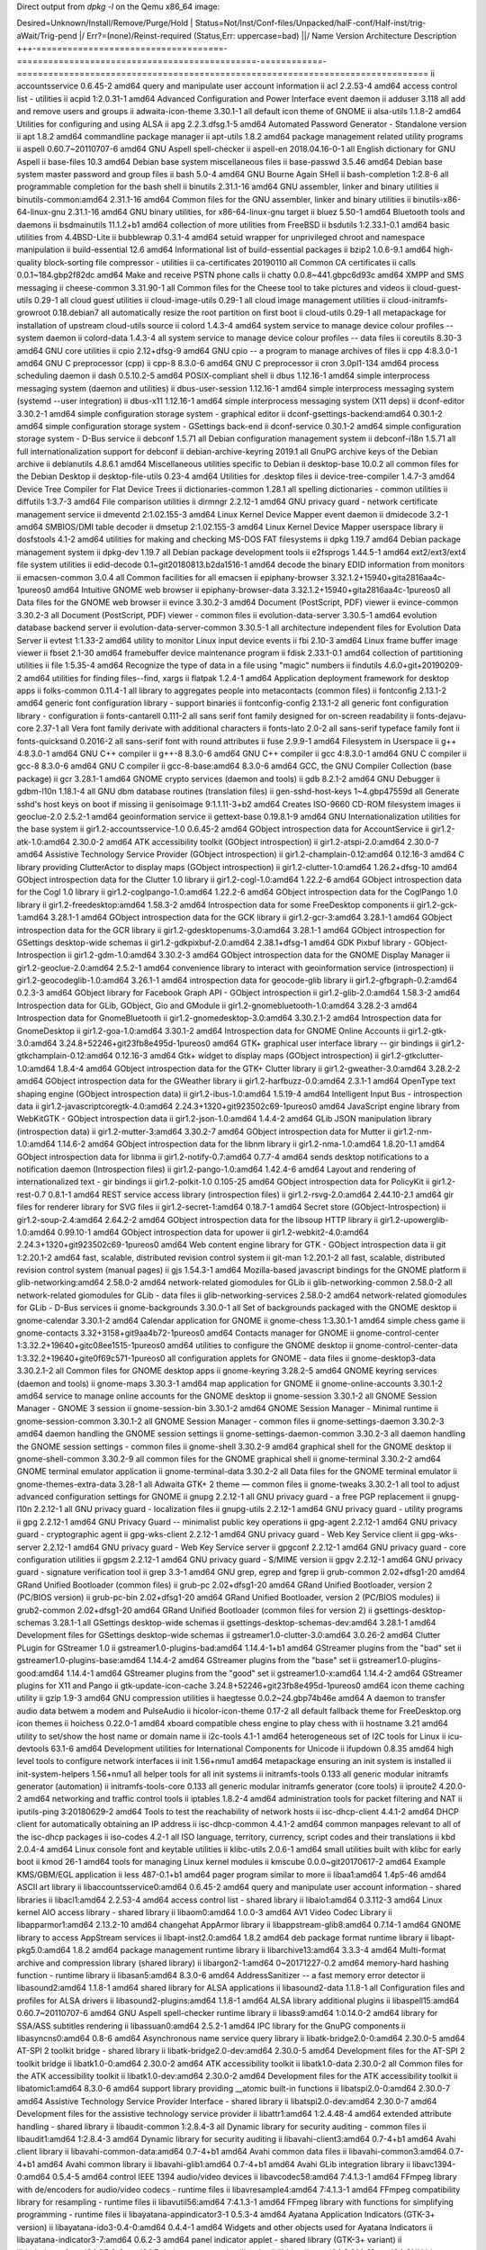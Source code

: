 Direct output from `dpkg -l` on the Qemu x86_64 image:

Desired=Unknown/Install/Remove/Purge/Hold
| Status=Not/Inst/Conf-files/Unpacked/halF-conf/Half-inst/trig-aWait/Trig-pend
|/ Err?=(none)/Reinst-required (Status,Err: uppercase=bad)
||/ Name                                 Version                                        Architecture Description
+++-====================================-==============================================-============-===============================================================================
ii  accountsservice                      0.6.45-2                                       amd64        query and manipulate user account information
ii  acl                                  2.2.53-4                                       amd64        access control list - utilities
ii  acpid                                1:2.0.31-1                                     amd64        Advanced Configuration and Power Interface event daemon
ii  adduser                              3.118                                          all          add and remove users and groups
ii  adwaita-icon-theme                   3.30.1-1                                       all          default icon theme of GNOME
ii  alsa-utils                           1.1.8-2                                        amd64        Utilities for configuring and using ALSA
ii  apg                                  2.2.3.dfsg.1-5                                 amd64        Automated Password Generator - Standalone version
ii  apt                                  1.8.2                                          amd64        commandline package manager
ii  apt-utils                            1.8.2                                          amd64        package management related utility programs
ii  aspell                               0.60.7~20110707-6                              amd64        GNU Aspell spell-checker
ii  aspell-en                            2018.04.16-0-1                                 all          English dictionary for GNU Aspell
ii  base-files                           10.3                                           amd64        Debian base system miscellaneous files
ii  base-passwd                          3.5.46                                         amd64        Debian base system master password and group files
ii  bash                                 5.0-4                                          amd64        GNU Bourne Again SHell
ii  bash-completion                      1:2.8-6                                        all          programmable completion for the bash shell
ii  binutils                             2.31.1-16                                      amd64        GNU assembler, linker and binary utilities
ii  binutils-common:amd64                2.31.1-16                                      amd64        Common files for the GNU assembler, linker and binary utilities
ii  binutils-x86-64-linux-gnu            2.31.1-16                                      amd64        GNU binary utilities, for x86-64-linux-gnu target
ii  bluez                                5.50-1                                         amd64        Bluetooth tools and daemons
ii  bsdmainutils                         11.1.2+b1                                      amd64        collection of more utilities from FreeBSD
ii  bsdutils                             1:2.33.1-0.1                                   amd64        basic utilities from 4.4BSD-Lite
ii  bubblewrap                           0.3.1-4                                        amd64        setuid wrapper for unprivileged chroot and namespace manipulation
ii  build-essential                      12.6                                           amd64        Informational list of build-essential packages
ii  bzip2                                1.0.6-9.1                                      amd64        high-quality block-sorting file compressor - utilities
ii  ca-certificates                      20190110                                       all          Common CA certificates
ii  calls                                0.0.1~184.gbp2f82dc                            amd64        Make and receive PSTN phone calls
ii  chatty                               0.0.8~441.gbpc6d93c                            amd64        XMPP and SMS messaging
ii  cheese-common                        3.31.90-1                                      all          Common files for the Cheese tool to take pictures and videos
ii  cloud-guest-utils                    0.29-1                                         all          cloud guest utilities
ii  cloud-image-utils                    0.29-1                                         all          cloud image management utilities
ii  cloud-initramfs-growroot             0.18.debian7                                   all          automatically resize the root partition on first boot
ii  cloud-utils                          0.29-1                                         all          metapackage for installation of upstream cloud-utils source
ii  colord                               1.4.3-4                                        amd64        system service to manage device colour profiles -- system daemon
ii  colord-data                          1.4.3-4                                        all          system service to manage device colour profiles -- data files
ii  coreutils                            8.30-3                                         amd64        GNU core utilities
ii  cpio                                 2.12+dfsg-9                                    amd64        GNU cpio -- a program to manage archives of files
ii  cpp                                  4:8.3.0-1                                      amd64        GNU C preprocessor (cpp)
ii  cpp-8                                8.3.0-6                                        amd64        GNU C preprocessor
ii  cron                                 3.0pl1-134                                     amd64        process scheduling daemon
ii  dash                                 0.5.10.2-5                                     amd64        POSIX-compliant shell
ii  dbus                                 1.12.16-1                                      amd64        simple interprocess messaging system (daemon and utilities)
ii  dbus-user-session                    1.12.16-1                                      amd64        simple interprocess messaging system (systemd --user integration)
ii  dbus-x11                             1.12.16-1                                      amd64        simple interprocess messaging system (X11 deps)
ii  dconf-editor                         3.30.2-1                                       amd64        simple configuration storage system - graphical editor
ii  dconf-gsettings-backend:amd64        0.30.1-2                                       amd64        simple configuration storage system - GSettings back-end
ii  dconf-service                        0.30.1-2                                       amd64        simple configuration storage system - D-Bus service
ii  debconf                              1.5.71                                         all          Debian configuration management system
ii  debconf-i18n                         1.5.71                                         all          full internationalization support for debconf
ii  debian-archive-keyring               2019.1                                         all          GnuPG archive keys of the Debian archive
ii  debianutils                          4.8.6.1                                        amd64        Miscellaneous utilities specific to Debian
ii  desktop-base                         10.0.2                                         all          common files for the Debian Desktop
ii  desktop-file-utils                   0.23-4                                         amd64        Utilities for .desktop files
ii  device-tree-compiler                 1.4.7-3                                        amd64        Device Tree Compiler for Flat Device Trees
ii  dictionaries-common                  1.28.1                                         all          spelling dictionaries - common utilities
ii  diffutils                            1:3.7-3                                        amd64        File comparison utilities
ii  dirmngr                              2.2.12-1                                       amd64        GNU privacy guard - network certificate management service
ii  dmeventd                             2:1.02.155-3                                   amd64        Linux Kernel Device Mapper event daemon
ii  dmidecode                            3.2-1                                          amd64        SMBIOS/DMI table decoder
ii  dmsetup                              2:1.02.155-3                                   amd64        Linux Kernel Device Mapper userspace library
ii  dosfstools                           4.1-2                                          amd64        utilities for making and checking MS-DOS FAT filesystems
ii  dpkg                                 1.19.7                                         amd64        Debian package management system
ii  dpkg-dev                             1.19.7                                         all          Debian package development tools
ii  e2fsprogs                            1.44.5-1                                       amd64        ext2/ext3/ext4 file system utilities
ii  edid-decode                          0.1~git20180813.b2da1516-1                     amd64        decode the binary EDID information from monitors
ii  emacsen-common                       3.0.4                                          all          Common facilities for all emacsen
ii  epiphany-browser                     3.32.1.2+15940+gita2816aa4c-1pureos0           amd64        Intuitive GNOME web browser
ii  epiphany-browser-data                3.32.1.2+15940+gita2816aa4c-1pureos0           all          Data files for the GNOME web browser
ii  evince                               3.30.2-3                                       amd64        Document (PostScript, PDF) viewer
ii  evince-common                        3.30.2-3                                       all          Document (PostScript, PDF) viewer - common files
ii  evolution-data-server                3.30.5-1                                       amd64        evolution database backend server
ii  evolution-data-server-common         3.30.5-1                                       all          architecture independent files for Evolution Data Server
ii  evtest                               1:1.33-2                                       amd64        utility to monitor Linux input device events
ii  fbi                                  2.10-3                                         amd64        Linux frame buffer image viewer
ii  fbset                                2.1-30                                         amd64        framebuffer device maintenance program
ii  fdisk                                2.33.1-0.1                                     amd64        collection of partitioning utilities
ii  file                                 1:5.35-4                                       amd64        Recognize the type of data in a file using "magic" numbers
ii  findutils                            4.6.0+git+20190209-2                           amd64        utilities for finding files--find, xargs
ii  flatpak                              1.2.4-1                                        amd64        Application deployment framework for desktop apps
ii  folks-common                         0.11.4-1                                       all          library to aggregates people into metacontacts (common files)
ii  fontconfig                           2.13.1-2                                       amd64        generic font configuration library - support binaries
ii  fontconfig-config                    2.13.1-2                                       all          generic font configuration library - configuration
ii  fonts-cantarell                      0.111-2                                        all          sans serif font family designed for on-screen readability
ii  fonts-dejavu-core                    2.37-1                                         all          Vera font family derivate with additional characters
ii  fonts-lato                           2.0-2                                          all          sans-serif typeface family font
ii  fonts-quicksand                      0.2016-2                                       all          sans-serif font with round attributes
ii  fuse                                 2.9.9-1                                        amd64        Filesystem in Userspace
ii  g++                                  4:8.3.0-1                                      amd64        GNU C++ compiler
ii  g++-8                                8.3.0-6                                        amd64        GNU C++ compiler
ii  gcc                                  4:8.3.0-1                                      amd64        GNU C compiler
ii  gcc-8                                8.3.0-6                                        amd64        GNU C compiler
ii  gcc-8-base:amd64                     8.3.0-6                                        amd64        GCC, the GNU Compiler Collection (base package)
ii  gcr                                  3.28.1-1                                       amd64        GNOME crypto services (daemon and tools)
ii  gdb                                  8.2.1-2                                        amd64        GNU Debugger
ii  gdbm-l10n                            1.18.1-4                                       all          GNU dbm database routines (translation files)
ii  gen-sshd-host-keys                   1~4.gbp47559d                                  all          Generate sshd's host keys on boot if missing
ii  genisoimage                          9:1.1.11-3+b2                                  amd64        Creates ISO-9660 CD-ROM filesystem images
ii  geoclue-2.0                          2.5.2-1                                        amd64        geoinformation service
ii  gettext-base                         0.19.8.1-9                                     amd64        GNU Internationalization utilities for the base system
ii  gir1.2-accountsservice-1.0           0.6.45-2                                       amd64        GObject introspection data for AccountService
ii  gir1.2-atk-1.0:amd64                 2.30.0-2                                       amd64        ATK accessibility toolkit (GObject introspection)
ii  gir1.2-atspi-2.0:amd64               2.30.0-7                                       amd64        Assistive Technology Service Provider (GObject introspection)
ii  gir1.2-champlain-0.12:amd64          0.12.16-3                                      amd64        C library providing ClutterActor to display maps (GObject introspection)
ii  gir1.2-clutter-1.0:amd64             1.26.2+dfsg-10                                 amd64        GObject introspection data for the Clutter 1.0 library
ii  gir1.2-cogl-1.0:amd64                1.22.2-6                                       amd64        GObject introspection data for the Cogl 1.0 library
ii  gir1.2-coglpango-1.0:amd64           1.22.2-6                                       amd64        GObject introspection data for the CoglPango 1.0 library
ii  gir1.2-freedesktop:amd64             1.58.3-2                                       amd64        Introspection data for some FreeDesktop components
ii  gir1.2-gck-1:amd64                   3.28.1-1                                       amd64        GObject introspection data for the GCK library
ii  gir1.2-gcr-3:amd64                   3.28.1-1                                       amd64        GObject introspection data for the GCR library
ii  gir1.2-gdesktopenums-3.0:amd64       3.28.1-1                                       amd64        GObject introspection for GSettings desktop-wide schemas
ii  gir1.2-gdkpixbuf-2.0:amd64           2.38.1+dfsg-1                                  amd64        GDK Pixbuf library - GObject-Introspection
ii  gir1.2-gdm-1.0:amd64                 3.30.2-3                                       amd64        GObject introspection data for the GNOME Display Manager
ii  gir1.2-geoclue-2.0:amd64             2.5.2-1                                        amd64        convenience library to interact with geoinformation service (introspection)
ii  gir1.2-geocodeglib-1.0:amd64         3.26.1-1                                       amd64        introspection data for geocode-glib library
ii  gir1.2-gfbgraph-0.2:amd64            0.2.3-3                                        amd64        GObject library for Facebook Graph API - GObject introspection
ii  gir1.2-glib-2.0:amd64                1.58.3-2                                       amd64        Introspection data for GLib, GObject, Gio and GModule
ii  gir1.2-gnomebluetooth-1.0:amd64      3.28.2-3                                       amd64        Introspection data for GnomeBluetooth
ii  gir1.2-gnomedesktop-3.0:amd64        3.30.2.1-2                                     amd64        Introspection data for GnomeDesktop
ii  gir1.2-goa-1.0:amd64                 3.30.1-2                                       amd64        Introspection data for GNOME Online Accounts
ii  gir1.2-gtk-3.0:amd64                 3.24.8+52246+git23fb8e495d-1pureos0            amd64        GTK+ graphical user interface library -- gir bindings
ii  gir1.2-gtkchamplain-0.12:amd64       0.12.16-3                                      amd64        Gtk+ widget to display maps (GObject introspection)
ii  gir1.2-gtkclutter-1.0:amd64          1.8.4-4                                        amd64        GObject introspection data for the GTK+ Clutter library
ii  gir1.2-gweather-3.0:amd64            3.28.2-2                                       amd64        GObject introspection data for the GWeather library
ii  gir1.2-harfbuzz-0.0:amd64            2.3.1-1                                        amd64        OpenType text shaping engine (GObject introspection data)
ii  gir1.2-ibus-1.0:amd64                1.5.19-4                                       amd64        Intelligent Input Bus - introspection data
ii  gir1.2-javascriptcoregtk-4.0:amd64   2.24.3+1320+git923502c69-1pureos0              amd64        JavaScript engine library from WebKitGTK - GObject introspection data
ii  gir1.2-json-1.0:amd64                1.4.4-2                                        amd64        GLib JSON manipulation library (introspection data)
ii  gir1.2-mutter-3:amd64                3.30.2-7                                       amd64        GObject introspection data for Mutter
ii  gir1.2-nm-1.0:amd64                  1.14.6-2                                       amd64        GObject introspection data for the libnm library
ii  gir1.2-nma-1.0:amd64                 1.8.20-1.1                                     amd64        GObject introspection data for libnma
ii  gir1.2-notify-0.7:amd64              0.7.7-4                                        amd64        sends desktop notifications to a notification daemon (Introspection files)
ii  gir1.2-pango-1.0:amd64               1.42.4-6                                       amd64        Layout and rendering of internationalized text - gir bindings
ii  gir1.2-polkit-1.0                    0.105-25                                       amd64        GObject introspection data for PolicyKit
ii  gir1.2-rest-0.7                      0.8.1-1                                        amd64        REST service access library (introspection files)
ii  gir1.2-rsvg-2.0:amd64                2.44.10-2.1                                    amd64        gir files for renderer library for SVG files
ii  gir1.2-secret-1:amd64                0.18.7-1                                       amd64        Secret store (GObject-Introspection)
ii  gir1.2-soup-2.4:amd64                2.64.2-2                                       amd64        GObject introspection data for the libsoup HTTP library
ii  gir1.2-upowerglib-1.0:amd64          0.99.10-1                                      amd64        GObject introspection data for upower
ii  gir1.2-webkit2-4.0:amd64             2.24.3+1320+git923502c69-1pureos0              amd64        Web content engine library for GTK - GObject introspection data
ii  git                                  1:2.20.1-2                                     amd64        fast, scalable, distributed revision control system
ii  git-man                              1:2.20.1-2                                     all          fast, scalable, distributed revision control system (manual pages)
ii  gjs                                  1.54.3-1                                       amd64        Mozilla-based javascript bindings for the GNOME platform
ii  glib-networking:amd64                2.58.0-2                                       amd64        network-related giomodules for GLib
ii  glib-networking-common               2.58.0-2                                       all          network-related giomodules for GLib - data files
ii  glib-networking-services             2.58.0-2                                       amd64        network-related giomodules for GLib - D-Bus services
ii  gnome-backgrounds                    3.30.0-1                                       all          Set of backgrounds packaged with the GNOME desktop
ii  gnome-calendar                       3.30.1-2                                       amd64        Calendar application for GNOME
ii  gnome-chess                          1:3.30.1-1                                     amd64        simple chess game
ii  gnome-contacts                       3.32+3158+git9aa4b72-1pureos0                  amd64        Contacts manager for GNOME
ii  gnome-control-center                 1:3.32.2+19640+gitc08ee1515-1pureos0           amd64        utilities to configure the GNOME desktop
ii  gnome-control-center-data            1:3.32.2+19640+gite0f69c571-1pureos0           all          configuration applets for GNOME - data files
ii  gnome-desktop3-data                  3.30.2.1-2                                     all          Common files for GNOME desktop apps
ii  gnome-keyring                        3.28.2-5                                       amd64        GNOME keyring services (daemon and tools)
ii  gnome-maps                           3.30.3-1                                       amd64        map application for GNOME
ii  gnome-online-accounts                3.30.1-2                                       amd64        service to manage online accounts for the GNOME desktop
ii  gnome-session                        3.30.1-2                                       all          GNOME Session Manager - GNOME 3 session
ii  gnome-session-bin                    3.30.1-2                                       amd64        GNOME Session Manager - Minimal runtime
ii  gnome-session-common                 3.30.1-2                                       all          GNOME Session Manager - common files
ii  gnome-settings-daemon                3.30.2-3                                       amd64        daemon handling the GNOME session settings
ii  gnome-settings-daemon-common         3.30.2-3                                       all          daemon handling the GNOME session settings - common files
ii  gnome-shell                          3.30.2-9                                       amd64        graphical shell for the GNOME desktop
ii  gnome-shell-common                   3.30.2-9                                       all          common files for the GNOME graphical shell
ii  gnome-terminal                       3.30.2-2                                       amd64        GNOME terminal emulator application
ii  gnome-terminal-data                  3.30.2-2                                       all          Data files for the GNOME terminal emulator
ii  gnome-themes-extra-data              3.28-1                                         all          Adwaita GTK+ 2 theme — common files
ii  gnome-tweaks                         3.30.2-1                                       all          tool to adjust advanced configuration settings for GNOME
ii  gnupg                                2.2.12-1                                       all          GNU privacy guard - a free PGP replacement
ii  gnupg-l10n                           2.2.12-1                                       all          GNU privacy guard - localization files
ii  gnupg-utils                          2.2.12-1                                       amd64        GNU privacy guard - utility programs
ii  gpg                                  2.2.12-1                                       amd64        GNU Privacy Guard -- minimalist public key operations
ii  gpg-agent                            2.2.12-1                                       amd64        GNU privacy guard - cryptographic agent
ii  gpg-wks-client                       2.2.12-1                                       amd64        GNU privacy guard - Web Key Service client
ii  gpg-wks-server                       2.2.12-1                                       amd64        GNU privacy guard - Web Key Service server
ii  gpgconf                              2.2.12-1                                       amd64        GNU privacy guard - core configuration utilities
ii  gpgsm                                2.2.12-1                                       amd64        GNU privacy guard - S/MIME version
ii  gpgv                                 2.2.12-1                                       amd64        GNU privacy guard - signature verification tool
ii  grep                                 3.3-1                                          amd64        GNU grep, egrep and fgrep
ii  grub-common                          2.02+dfsg1-20                                  amd64        GRand Unified Bootloader (common files)
ii  grub-pc                              2.02+dfsg1-20                                  amd64        GRand Unified Bootloader, version 2 (PC/BIOS version)
ii  grub-pc-bin                          2.02+dfsg1-20                                  amd64        GRand Unified Bootloader, version 2 (PC/BIOS modules)
ii  grub2-common                         2.02+dfsg1-20                                  amd64        GRand Unified Bootloader (common files for version 2)
ii  gsettings-desktop-schemas            3.28.1-1                                       all          GSettings desktop-wide schemas
ii  gsettings-desktop-schemas-dev:amd64  3.28.1-1                                       amd64        Development files for GSettings desktop-wide schemas
ii  gstreamer1.0-clutter-3.0:amd64       3.0.26-2                                       amd64        Clutter PLugin for GStreamer 1.0
ii  gstreamer1.0-plugins-bad:amd64       1.14.4-1+b1                                    amd64        GStreamer plugins from the "bad" set
ii  gstreamer1.0-plugins-base:amd64      1.14.4-2                                       amd64        GStreamer plugins from the "base" set
ii  gstreamer1.0-plugins-good:amd64      1.14.4-1                                       amd64        GStreamer plugins from the "good" set
ii  gstreamer1.0-x:amd64                 1.14.4-2                                       amd64        GStreamer plugins for X11 and Pango
ii  gtk-update-icon-cache                3.24.8+52246+git23fb8e495d-1pureos0            amd64        icon theme caching utility
ii  gzip                                 1.9-3                                          amd64        GNU compression utilities
ii  haegtesse                            0.0.2~24.gbp74b46e                             amd64        A daemon to transfer audio data betwem a modem and PulseAudio
ii  hicolor-icon-theme                   0.17-2                                         all          default fallback theme for FreeDesktop.org icon themes
ii  hoichess                             0.22.0-1                                       amd64        xboard compatible chess engine to play chess with
ii  hostname                             3.21                                           amd64        utility to set/show the host name or domain name
ii  i2c-tools                            4.1-1                                          amd64        heterogeneous set of I2C tools for Linux
ii  icu-devtools                         63.1-6                                         amd64        Development utilities for International Components for Unicode
ii  ifupdown                             0.8.35                                         amd64        high level tools to configure network interfaces
ii  init                                 1.56+nmu1                                      amd64        metapackage ensuring an init system is installed
ii  init-system-helpers                  1.56+nmu1                                      all          helper tools for all init systems
ii  initramfs-tools                      0.133                                          all          generic modular initramfs generator (automation)
ii  initramfs-tools-core                 0.133                                          all          generic modular initramfs generator (core tools)
ii  iproute2                             4.20.0-2                                       amd64        networking and traffic control tools
ii  iptables                             1.8.2-4                                        amd64        administration tools for packet filtering and NAT
ii  iputils-ping                         3:20180629-2                                   amd64        Tools to test the reachability of network hosts
ii  isc-dhcp-client                      4.4.1-2                                        amd64        DHCP client for automatically obtaining an IP address
ii  isc-dhcp-common                      4.4.1-2                                        amd64        common manpages relevant to all of the isc-dhcp packages
ii  iso-codes                            4.2-1                                          all          ISO language, territory, currency, script codes and their translations
ii  kbd                                  2.0.4-4                                        amd64        Linux console font and keytable utilities
ii  klibc-utils                          2.0.6-1                                        amd64        small utilities built with klibc for early boot
ii  kmod                                 26-1                                           amd64        tools for managing Linux kernel modules
ii  kmscube                              0.0.0~git20170617-2                            amd64        Example KMS/GBM/EGL application
ii  less                                 487-0.1+b1                                     amd64        pager program similar to more
ii  libaa1:amd64                         1.4p5-46                                       amd64        ASCII art library
ii  libaccountsservice0:amd64            0.6.45-2                                       amd64        query and manipulate user account information - shared libraries
ii  libacl1:amd64                        2.2.53-4                                       amd64        access control list - shared library
ii  libaio1:amd64                        0.3.112-3                                      amd64        Linux kernel AIO access library - shared library
ii  libaom0:amd64                        1.0.0-3                                        amd64        AV1 Video Codec Library
ii  libapparmor1:amd64                   2.13.2-10                                      amd64        changehat AppArmor library
ii  libappstream-glib8:amd64             0.7.14-1                                       amd64        GNOME library to access AppStream services
ii  libapt-inst2.0:amd64                 1.8.2                                          amd64        deb package format runtime library
ii  libapt-pkg5.0:amd64                  1.8.2                                          amd64        package management runtime library
ii  libarchive13:amd64                   3.3.3-4                                        amd64        Multi-format archive and compression library (shared library)
ii  libargon2-1:amd64                    0~20171227-0.2                                 amd64        memory-hard hashing function - runtime library
ii  libasan5:amd64                       8.3.0-6                                        amd64        AddressSanitizer -- a fast memory error detector
ii  libasound2:amd64                     1.1.8-1                                        amd64        shared library for ALSA applications
ii  libasound2-data                      1.1.8-1                                        all          Configuration files and profiles for ALSA drivers
ii  libasound2-plugins:amd64             1.1.8-1                                        amd64        ALSA library additional plugins
ii  libaspell15:amd64                    0.60.7~20110707-6                              amd64        GNU Aspell spell-checker runtime library
ii  libass9:amd64                        1:0.14.0-2                                     amd64        library for SSA/ASS subtitles rendering
ii  libassuan0:amd64                     2.5.2-1                                        amd64        IPC library for the GnuPG components
ii  libasyncns0:amd64                    0.8-6                                          amd64        Asynchronous name service query library
ii  libatk-bridge2.0-0:amd64             2.30.0-5                                       amd64        AT-SPI 2 toolkit bridge - shared library
ii  libatk-bridge2.0-dev:amd64           2.30.0-5                                       amd64        Development files for the AT-SPI 2 toolkit bridge
ii  libatk1.0-0:amd64                    2.30.0-2                                       amd64        ATK accessibility toolkit
ii  libatk1.0-data                       2.30.0-2                                       all          Common files for the ATK accessibility toolkit
ii  libatk1.0-dev:amd64                  2.30.0-2                                       amd64        Development files for the ATK accessibility toolkit
ii  libatomic1:amd64                     8.3.0-6                                        amd64        support library providing __atomic built-in functions
ii  libatspi2.0-0:amd64                  2.30.0-7                                       amd64        Assistive Technology Service Provider Interface - shared library
ii  libatspi2.0-dev:amd64                2.30.0-7                                       amd64        Development files for the assistive technology service provider
ii  libattr1:amd64                       1:2.4.48-4                                     amd64        extended attribute handling - shared library
ii  libaudit-common                      1:2.8.4-3                                      all          Dynamic library for security auditing - common files
ii  libaudit1:amd64                      1:2.8.4-3                                      amd64        Dynamic library for security auditing
ii  libavahi-client3:amd64               0.7-4+b1                                       amd64        Avahi client library
ii  libavahi-common-data:amd64           0.7-4+b1                                       amd64        Avahi common data files
ii  libavahi-common3:amd64               0.7-4+b1                                       amd64        Avahi common library
ii  libavahi-glib1:amd64                 0.7-4+b1                                       amd64        Avahi GLib integration library
ii  libavc1394-0:amd64                   0.5.4-5                                        amd64        control IEEE 1394 audio/video devices
ii  libavcodec58:amd64                   7:4.1.3-1                                      amd64        FFmpeg library with de/encoders for audio/video codecs - runtime files
ii  libavresample4:amd64                 7:4.1.3-1                                      amd64        FFmpeg compatibility library for resampling - runtime files
ii  libavutil56:amd64                    7:4.1.3-1                                      amd64        FFmpeg library with functions for simplifying programming - runtime files
ii  libayatana-appindicator3-1           0.5.3-4                                        amd64        Ayatana Application Indicators (GTK-3+ version)
ii  libayatana-ido3-0.4-0:amd64          0.4.4-1                                        amd64        Widgets and other objects used for Ayatana Indicators
ii  libayatana-indicator3-7:amd64        0.6.2-3                                        amd64        panel indicator applet - shared library (GTK-3+ variant)
ii  libbabeltrace1:amd64                 1.5.6-2                                        amd64        Babeltrace conversion libraries
ii  libbinutils:amd64                    2.31.1-16                                      amd64        GNU binary utilities (private shared library)
ii  libblkid-dev:amd64                   2.33.1-0.1                                     amd64        block device ID library - headers and static libraries
ii  libblkid1:amd64                      2.33.1-0.1                                     amd64        block device ID library
ii  libbluetooth3:amd64                  5.50-1                                         amd64        Library to use the BlueZ Linux Bluetooth stack
ii  libboost-atomic1.67.0:amd64          1.67.0-13                                      amd64        atomic data types, operations, and memory ordering constraints
ii  libboost-chrono1.67.0:amd64          1.67.0-13                                      amd64        C++ representation of time duration, time point, and clocks
ii  libboost-date-time1.67.0:amd64       1.67.0-13                                      amd64        set of date-time libraries based on generic programming concepts
ii  libboost-filesystem1.67.0:amd64      1.67.0-13                                      amd64        filesystem operations (portable paths, iteration over directories, etc) in C++
ii  libboost-system1.67.0:amd64          1.67.0-13                                      amd64        Operating system (e.g. diagnostics support) library
ii  libboost-thread1.67.0:amd64          1.67.0-13                                      amd64        portable C++ multi-threading
ii  libbrotli1:amd64                     1.0.7-2                                        amd64        library implementing brotli encoder and decoder (shared libraries)
ii  libbs2b0:amd64                       3.1.0+dfsg-2.2                                 amd64        Bauer stereophonic-to-binaural DSP library
ii  libbsd0:amd64                        0.9.1-2                                        amd64        utility functions from BSD systems - shared library
ii  libbz2-1.0:amd64                     1.0.6-9.1                                      amd64        high-quality block-sorting file compressor library - runtime
ii  libc-bin                             2.28-10                                        amd64        GNU C Library: Binaries
ii  libc-dev-bin                         2.28-10                                        amd64        GNU C Library: Development binaries
ii  libc-l10n                            2.28-10                                        all          GNU C Library: localization files
ii  libc6:amd64                          2.28-10                                        amd64        GNU C Library: Shared libraries
ii  libc6-dev:amd64                      2.28-10                                        amd64        GNU C Library: Development Libraries and Header Files
ii  libcaca0:amd64                       0.99.beta19-2.1                                amd64        colour ASCII art library
ii  libcairo-gobject2:amd64              1.16.0-4                                       amd64        Cairo 2D vector graphics library (GObject library)
ii  libcairo-script-interpreter2:amd64   1.16.0-4                                       amd64        Cairo 2D vector graphics library (script interpreter)
ii  libcairo2:amd64                      1.16.0-4                                       amd64        Cairo 2D vector graphics library
ii  libcairo2-dev:amd64                  1.16.0-4                                       amd64        Development files for the Cairo 2D graphics library
ii  libcamel-1.2-62:amd64                3.30.5-1                                       amd64        Evolution MIME message handling library
ii  libcanberra-gtk3-0:amd64             0.30-7                                         amd64        GTK+ 3.0 helper for playing widget event sounds with libcanberra
ii  libcanberra-pulse:amd64              0.30-7                                         amd64        PulseAudio backend for libcanberra
ii  libcanberra0:amd64                   0.30-7                                         amd64        simple abstract interface for playing event sounds
ii  libcap-dev:amd64                     1:2.25-2                                       amd64        POSIX 1003.1e capabilities (development)
ii  libcap-ng0:amd64                     0.7.9-2                                        amd64        An alternate POSIX capabilities library
ii  libcap2:amd64                        1:2.25-2                                       amd64        POSIX 1003.1e capabilities (library)
ii  libcap2-bin                          1:2.25-2                                       amd64        POSIX 1003.1e capabilities (utilities)
ii  libcc1-0:amd64                       8.3.0-6                                        amd64        GCC cc1 plugin for GDB
ii  libcdparanoia0:amd64                 3.10.2+debian-13                               amd64        audio extraction tool for sampling CDs (library)
ii  libchamplain-0.12-0:amd64            0.12.16-3                                      amd64        C library providing ClutterActor to display maps
ii  libchamplain-gtk-0.12-0:amd64        0.12.16-3                                      amd64        Gtk+ widget to display maps
ii  libcheese-gtk25:amd64                3.31.90-1                                      amd64        tool to take pictures and videos from your webcam - widgets
ii  libcheese8:amd64                     3.31.90-1                                      amd64        tool to take pictures and videos from your webcam - base library
ii  libchromaprint1:amd64                1.4.3-3                                        amd64        audio fingerprint library
ii  libclutter-1.0-0:amd64               1.26.2+dfsg-10                                 amd64        Open GL based interactive canvas library
ii  libclutter-gst-3.0-0:amd64           3.0.26-2                                       amd64        Open GL based interactive canvas library GStreamer elements
ii  libclutter-gtk-1.0-0:amd64           1.8.4-4                                        amd64        Open GL based interactive canvas library GTK+ widget
ii  libcodec2-0.8.1:amd64                0.8.1-2                                        amd64        Codec2 runtime library
ii  libcogl-pango20:amd64                1.22.2-6                                       amd64        Object oriented GL/GLES Abstraction/Utility Layer
ii  libcogl-path20:amd64                 1.22.2-6                                       amd64        Object oriented GL/GLES Abstraction/Utility Layer
ii  libcogl20:amd64                      1.22.2-6                                       amd64        Object oriented GL/GLES Abstraction/Utility Layer
ii  libcolord-gtk1:amd64                 0.1.26-2                                       amd64        GTK+ convenience library for interacting with colord
ii  libcolord2:amd64                     1.4.3-4                                        amd64        system service to manage device colour profiles -- runtime
ii  libcolorhug2:amd64                   1.4.3-4                                        amd64        library to access the ColorHug colourimeter -- runtime
ii  libcom-err2:amd64                    1.44.5-1                                       amd64        common error description library
ii  libcrack2:amd64                      2.9.6-2                                        amd64        pro-active password checker library
ii  libcroco3:amd64                      0.6.12-3                                       amd64        Cascading Style Sheet (CSS) parsing and manipulation toolkit
ii  libcryptsetup12:amd64                2:2.1.0-5                                      amd64        disk encryption support - shared library
ii  libcrystalhd3:amd64                  1:0.0~git20110715.fdd2f19-13                   amd64        Crystal HD Video Decoder (shared library)
ii  libcups2:amd64                       2.2.10-6                                       amd64        Common UNIX Printing System(tm) - Core library
ii  libcupsimage2:amd64                  2.2.10-6                                       amd64        Common UNIX Printing System(tm) - Raster image library
ii  libcurl3-gnutls:amd64                7.64.0-4                                       amd64        easy-to-use client-side URL transfer library (GnuTLS flavour)
ii  libdatrie1:amd64                     0.2.12-2                                       amd64        Double-array trie library
ii  libdazzle-1.0-0:amd64                3.30.2-2                                       amd64        feature-filled library for GTK+ and GObject
ii  libdb5.3:amd64                       5.3.28+dfsg1-0.5                               amd64        Berkeley v5.3 Database Libraries [runtime]
ii  libdbus-1-3:amd64                    1.12.16-1                                      amd64        simple interprocess messaging system (library)
ii  libdbus-1-dev:amd64                  1.12.16-1                                      amd64        simple interprocess messaging system (development headers)
ii  libdbus-glib-1-2:amd64               0.110-4                                        amd64        deprecated library for D-Bus IPC
ii  libdbusmenu-glib4:amd64              18.10.20180917~bzr490+repack1-1                amd64        library for passing menus over DBus
ii  libdbusmenu-gtk3-4:amd64             18.10.20180917~bzr490+repack1-1                amd64        library for passing menus over DBus - GTK-3+ version
ii  libdc1394-22:amd64                   2.2.5-1                                        amd64        high level programming interface for IEEE 1394 digital cameras
ii  libdca0:amd64                        0.0.6-1                                        amd64        decoding library for DTS Coherent Acoustics streams
ii  libdconf1:amd64                      0.30.1-2                                       amd64        simple configuration storage system - runtime library
ii  libde265-0:amd64                     1.0.3-1+b1                                     amd64        Open H.265 video codec implementation
ii  libdebconfclient0:amd64              0.249                                          amd64        Debian Configuration Management System (C-implementation library)
ii  libdevmapper-event1.02.1:amd64       2:1.02.155-3                                   amd64        Linux Kernel Device Mapper event support library
ii  libdevmapper1.02.1:amd64             2:1.02.155-3                                   amd64        Linux Kernel Device Mapper userspace library
ii  libdjvulibre-text                    3.5.27.1-10                                    all          Linguistic support files for libdjvulibre
ii  libdjvulibre21:amd64                 3.5.27.1-10                                    amd64        Runtime support for the DjVu image format
ii  libdns-export1104                    1:9.11.5.P4+dfsg-5.1                           amd64        Exported DNS Shared Library
ii  libdpkg-perl                         1.19.7                                         all          Dpkg perl modules
ii  libdrm-amdgpu1:amd64                 2.4.97-1                                       amd64        Userspace interface to amdgpu-specific kernel DRM services -- runtime
ii  libdrm-common                        2.4.97-1                                       all          Userspace interface to kernel DRM services -- common files
ii  libdrm-dev:amd64                     2.4.97-1                                       amd64        Userspace interface to kernel DRM services -- development files
ii  libdrm-intel1:amd64                  2.4.97-1                                       amd64        Userspace interface to intel-specific kernel DRM services -- runtime
ii  libdrm-nouveau2:amd64                2.4.97-1                                       amd64        Userspace interface to nouveau-specific kernel DRM services -- runtime
ii  libdrm-radeon1:amd64                 2.4.97-1                                       amd64        Userspace interface to radeon-specific kernel DRM services -- runtime
ii  libdrm2:amd64                        2.4.97-1                                       amd64        Userspace interface to kernel DRM services -- runtime
ii  libdv4:amd64                         1.0.0-12                                       amd64        software library for DV format digital video (runtime lib)
ii  libdvdnav4:amd64                     6.0.0-1                                        amd64        DVD navigation library
ii  libdvdread4:amd64                    6.0.1-1                                        amd64        library for reading DVDs
ii  libdw1:amd64                         0.176-1.1                                      amd64        library that provides access to the DWARF debug information
ii  libebackend-1.2-10:amd64             3.30.5-1                                       amd64        Utility library for evolution data servers
ii  libebook-1.2-19:amd64                3.30.5-1                                       amd64        Client library for evolution address books
ii  libebook-contacts-1.2-2:amd64        3.30.5-1                                       amd64        Client library for evolution contacts books
ii  libecal-1.2-19:amd64                 3.30.5-1                                       amd64        Client library for evolution calendars
ii  libedata-book-1.2-25:amd64           3.30.5-1                                       amd64        Backend library for evolution address books
ii  libedata-cal-1.2-29:amd64            3.30.5-1                                       amd64        Backend library for evolution calendars
ii  libedataserver-1.2-23:amd64          3.30.5-1                                       amd64        Utility library for evolution data servers
ii  libedataserverui-1.2-2:amd64         3.30.5-1                                       amd64        Utility library for evolution data servers
ii  libedit2:amd64                       3.1-20181209-1                                 amd64        BSD editline and history libraries
ii  libefiboot1:amd64                    37-2                                           amd64        Library to manage UEFI variables
ii  libefivar1:amd64                     37-2                                           amd64        Library to manage UEFI variables
ii  libegl-mesa0:amd64                   18.3.6-2pureos+librem5.3~118051.gbp615480      amd64        free implementation of the EGL API -- Mesa vendor library
ii  libegl1:amd64                        1.1.0-1                                        amd64        Vendor neutral GL dispatch library -- EGL support
ii  libegl1-mesa:amd64                   18.3.6-2pureos+librem5.3~118051.gbp615480      amd64        transitional dummy package
ii  libegl1-mesa-dev:amd64               18.3.6-2pureos+librem5.3~118051.gbp615480      amd64        free implementation of the EGL API -- development files
ii  libelf1:amd64                        0.176-1.1                                      amd64        library to read and write ELF files
ii  libenchant1c2a:amd64                 1.6.0-11.1+b1                                  amd64        Wrapper library for various spell checker engines (runtime libs)
ii  libepoxy-dev:amd64                   1.5.3-0.1                                      amd64        OpenGL function pointer management library- development
ii  libepoxy0:amd64                      1.5.3-0.1                                      amd64        OpenGL function pointer management library
ii  liberror-perl                        0.17027-2                                      all          Perl module for error/exception handling in an OO-ish way
ii  libestr0:amd64                       0.1.10-2.1                                     amd64        Helper functions for handling strings (lib)
ii  libevdev-dev:amd64                   1.6.0+dfsg-1                                   amd64        wrapper library for evdev devices - development files
ii  libevdev2:amd64                      1.6.0+dfsg-1                                   amd64        wrapper library for evdev devices
ii  libevdocument3-4:amd64               3.30.2-3                                       amd64        Document (PostScript, PDF) rendering library
ii  libevview3-3:amd64                   3.30.2-3                                       amd64        Document (PostScript, PDF) rendering library - Gtk+ widgets
ii  libexif12:amd64                      0.6.21-5.1                                     amd64        library to parse EXIF files
ii  libexpat1:amd64                      2.2.6-2                                        amd64        XML parsing C library - runtime library
ii  libexpat1-dev:amd64                  2.2.6-2                                        amd64        XML parsing C library - development kit
ii  libext2fs2:amd64                     1.44.5-1                                       amd64        ext2/ext3/ext4 file system libraries
ii  libfaad2:amd64                       2.8.8-3                                        amd64        freeware Advanced Audio Decoder - runtime files
ii  libfarstream-0.2-5:amd64             0.2.8-4.1                                      amd64        Audio/Video communications framework: core library
ii  libfastjson4:amd64                   0.99.8-2                                       amd64        fast json library for C
ii  libfdisk1:amd64                      2.33.1-0.1                                     amd64        fdisk partitioning library
ii  libffi-dev:amd64                     3.2.1-9                                        amd64        Foreign Function Interface library (development files)
ii  libffi6:amd64                        3.2.1-9                                        amd64        Foreign Function Interface library runtime
ii  libfftw3-double3:amd64               3.3.8-2                                        amd64        Library for computing Fast Fourier Transforms - Double precision
ii  libfftw3-single3:amd64               3.3.8-2                                        amd64        Library for computing Fast Fourier Transforms - Single precision
ii  libflac8:amd64                       1.3.2-3                                        amd64        Free Lossless Audio Codec - runtime C library
ii  libflite1:amd64                      2.1-release-3                                  amd64        Small run-time speech synthesis engine - shared libraries
ii  libfluidsynth1:amd64                 1.1.11-1                                       amd64        Real-time MIDI software synthesizer (runtime library)
ii  libfolks-eds25:amd64                 0.11.4-1+b2                                    amd64        Evolution-data-server backend for libfolks
ii  libfolks25:amd64                     0.11.4-1+b2                                    amd64        library to aggregates people into metacontacts
ii  libfontconfig1:amd64                 2.13.1-2                                       amd64        generic font configuration library - runtime
ii  libfontconfig1-dev:amd64             2.13.1-2                                       amd64        generic font configuration library - development
ii  libfontenc1:amd64                    1:1.1.3-1+b2                                   amd64        X11 font encoding library
ii  libfreetype6:amd64                   2.9.1-3                                        amd64        FreeType 2 font engine, shared library files
ii  libfreetype6-dev:amd64               2.9.1-3                                        amd64        FreeType 2 font engine, development files
ii  libfribidi-dev:amd64                 1.0.5-3.1                                      amd64        Development files for FreeBidi library
ii  libfribidi0:amd64                    1.0.5-3.1                                      amd64        Free Implementation of the Unicode BiDi algorithm
ii  libfuse2:amd64                       2.9.9-1                                        amd64        Filesystem in Userspace (library)
ii  libgadu3                             1:1.12.2-3                                     amd64        Gadu-Gadu protocol library - runtime files
ii  libgbm-dev:amd64                     18.3.6-2pureos+librem5.3~118051.gbp615480      amd64        generic buffer management API -- development files
ii  libgbm1:amd64                        18.3.6-2pureos+librem5.3~118051.gbp615480      amd64        generic buffer management API -- runtime
ii  libgcc-8-dev:amd64                   8.3.0-6                                        amd64        GCC support library (development files)
ii  libgcc1:amd64                        1:8.3.0-6                                      amd64        GCC support library
ii  libgck-1-0:amd64                     3.28.1-1                                       amd64        Glib wrapper library for PKCS#11 - runtime
ii  libgcr-base-3-1:amd64                3.28.1-1                                       amd64        Library for Crypto related tasks
ii  libgcr-ui-3-1:amd64                  3.28.1-1                                       amd64        Library for Crypto UI related tasks
ii  libgcrypt20:amd64                    1.8.4-5                                        amd64        LGPL Crypto library - runtime library
ii  libgd3:amd64                         2.2.5-5.2                                      amd64        GD Graphics Library
ii  libgdata-common                      0.17.9-3                                       all          Library for accessing GData webservices - common data files
ii  libgdata22:amd64                     0.17.9-3                                       amd64        Library for accessing GData webservices - shared libraries
ii  libgdbm-compat4:amd64                1.18.1-4                                       amd64        GNU dbm database routines (legacy support runtime version)
ii  libgdbm6:amd64                       1.18.1-4                                       amd64        GNU dbm database routines (runtime version)
ii  libgdk-pixbuf2.0-0:amd64             2.38.1+dfsg-1                                  amd64        GDK Pixbuf library
ii  libgdk-pixbuf2.0-bin                 2.38.1+dfsg-1                                  amd64        GDK Pixbuf library (thumbnailer)
ii  libgdk-pixbuf2.0-common              2.38.1+dfsg-1                                  all          GDK Pixbuf library - data files
ii  libgdk-pixbuf2.0-dev:amd64           2.38.1+dfsg-1                                  amd64        GDK Pixbuf library (development files)
ii  libgdm1                              3.30.2-3                                       amd64        GNOME Display Manager (shared library)
ii  libgee-0.8-2:amd64                   0.20.1-2                                       amd64        GObject based collection and utility library
ii  libgeoclue-2-0:amd64                 2.5.2-1                                        amd64        convenience library to interact with geoinformation service
ii  libgeocode-glib0:amd64               3.26.1-1                                       amd64        geocoding and reverse geocoding GLib library using Nominatim
ii  libgfbgraph-0.2-0:amd64              0.2.3-3                                        amd64        GObject library for Facebook Graph API
ii  libgif7:amd64                        5.1.4-3                                        amd64        library for GIF images (library)
ii  libgirepository-1.0-1:amd64          1.58.3-2                                       amd64        Library for handling GObject introspection data (runtime library)
ii  libgjs0g                             1.54.3-1                                       amd64        Mozilla-based javascript bindings for the GNOME platform
ii  libgl1:amd64                         1.1.0-1                                        amd64        Vendor neutral GL dispatch library -- legacy GL support
ii  libgl1-mesa-dev:amd64                18.3.6-2pureos+librem5.3~118051.gbp615480      amd64        free implementation of the OpenGL API -- GLX development files
ii  libgl1-mesa-dri:amd64                18.3.6-2pureos+librem5.3~118051.gbp615480      amd64        free implementation of the OpenGL API -- DRI modules
ii  libglapi-mesa:amd64                  18.3.6-2pureos+librem5.3~118051.gbp615480      amd64        free implementation of the GL API -- shared library
ii  libgles1:amd64                       1.1.0-1                                        amd64        Vendor neutral GL dispatch library -- GLESv1 support
ii  libgles2:amd64                       1.1.0-1                                        amd64        Vendor neutral GL dispatch library -- GLESv2 support
ii  libgles2-mesa-dev:amd64              18.3.6-2pureos+librem5.3~118051.gbp615480      amd64        free implementation of the OpenGL|ES 2.x API -- development files
ii  libglib2.0-0:amd64                   2.58.3-2                                       amd64        GLib library of C routines
ii  libglib2.0-bin                       2.58.3-2                                       amd64        Programs for the GLib library
ii  libglib2.0-data                      2.58.3-2                                       all          Common files for GLib library
ii  libglib2.0-dev:amd64                 2.58.3-2                                       amd64        Development files for the GLib library
ii  libglib2.0-dev-bin                   2.58.3-2                                       amd64        Development utilities for the GLib library
ii  libglvnd-core-dev:amd64              1.1.0-1                                        amd64        Vendor neutral GL dispatch library -- core development files
ii  libglvnd-dev:amd64                   1.1.0-1                                        amd64        Vendor neutral GL dispatch library -- development files
ii  libglvnd0:amd64                      1.1.0-1                                        amd64        Vendor neutral GL dispatch library
ii  libglx-mesa0:amd64                   18.3.6-2pureos+librem5.3~118051.gbp615480      amd64        free implementation of the OpenGL API -- GLX vendor library
ii  libglx0:amd64                        1.1.0-1                                        amd64        Vendor neutral GL dispatch library -- GLX support
ii  libgme0:amd64                        0.6.2-1                                        amd64        Playback library for video game music files - shared library
ii  libgmp10:amd64                       2:6.1.2+dfsg-4                                 amd64        Multiprecision arithmetic library
ii  libgnome-bluetooth13:amd64           3.28.2-3                                       amd64        GNOME Bluetooth tools - support library
ii  libgnome-desktop-3-17:amd64          3.30.2.1-2                                     amd64        Utility library for loading .desktop files - runtime files
ii  libgnome-desktop-3-dev:amd64         3.30.2.1-2                                     amd64        Utility library for loading .desktop files - development files
ii  libgnutls30:amd64                    3.6.7-4                                        amd64        GNU TLS library - main runtime library
ii  libgoa-1.0-0b:amd64                  3.30.1-2                                       amd64        library for GNOME Online Accounts
ii  libgoa-1.0-common                    3.30.1-2                                       all          library for GNOME Online Accounts - common files
ii  libgoa-backend-1.0-1:amd64           3.30.1-2                                       amd64        backend library for GNOME Online Accounts
ii  libgomp1:amd64                       8.3.0-6                                        amd64        GCC OpenMP (GOMP) support library
ii  libgpg-error0:amd64                  1.35-1                                         amd64        GnuPG development runtime library
ii  libgpgme11:amd64                     1.12.0-6                                       amd64        GPGME - GnuPG Made Easy (library)
ii  libgphoto2-6:amd64                   2.5.22-3                                       amd64        gphoto2 digital camera library
ii  libgphoto2-port12:amd64              2.5.22-3                                       amd64        gphoto2 digital camera port library
ii  libgpm2:amd64                        1.20.7-5                                       amd64        General Purpose Mouse - shared library
ii  libgraphite2-3:amd64                 1.3.13-7                                       amd64        Font rendering engine for Complex Scripts -- library
ii  libgraphite2-dev:amd64               1.3.13-7                                       amd64        Development files for libgraphite2
ii  libgrilo-0.3-0:amd64                 0.3.7-1                                        amd64        Framework for discovering and browsing media - Shared libraries
ii  libgs9:amd64                         9.27~dfsg-2                                    amd64        interpreter for the PostScript language and for PDF - Library
ii  libgs9-common                        9.27~dfsg-2                                    all          interpreter for the PostScript language and for PDF - common files
ii  libgsm1:amd64                        1.0.18-2                                       amd64        Shared libraries for GSM speech compressor
ii  libgsound0:amd64                     1.0.2-4                                        amd64        small library for playing system sounds
ii  libgspell-1-1:amd64                  1.6.1-2                                        amd64        spell-checking library for GTK+ applications
ii  libgspell-1-common                   1.6.1-2                                        all          libgspell architecture-independent files
ii  libgssapi-krb5-2:amd64               1.17-3                                         amd64        MIT Kerberos runtime libraries - krb5 GSS-API Mechanism
ii  libgssdp-1.0-3:amd64                 1.0.2-4                                        amd64        GObject-based library for SSDP
ii  libgstreamer-gl1.0-0:amd64           1.14.4-2                                       amd64        GStreamer GL libraries
ii  libgstreamer-plugins-bad1.0-0:amd64  1.14.4-1+b1                                    amd64        GStreamer libraries from the "bad" set
ii  libgstreamer-plugins-base1.0-0:amd64 1.14.4-2                                       amd64        GStreamer libraries from the "base" set
ii  libgstreamer1.0-0:amd64              1.14.4-1                                       amd64        Core GStreamer libraries and elements
ii  libgtk-3-0:amd64                     3.24.8+52246+git23fb8e495d-1pureos0            amd64        GTK+ graphical user interface library
ii  libgtk-3-common                      3.24.8+52246+git23fb8e495d-1pureos0            all          common files for the GTK+ graphical user interface library
ii  libgtk-3-dev:amd64                   3.24.8+52246+git23fb8e495d-1pureos0            amd64        development files for the GTK+ library
ii  libgtop-2.0-11:amd64                 2.38.0-4                                       amd64        gtop system monitoring library (shared)
ii  libgtop2-common                      2.38.0-4                                       all          gtop system monitoring library (common)
ii  libgudev-1.0-0:amd64                 232-2                                          amd64        GObject-based wrapper library for libudev
ii  libgupnp-1.0-4:amd64                 1.0.3-3                                        amd64        GObject-based library for UPnP
ii  libgupnp-igd-1.0-4:amd64             0.2.5-3                                        amd64        library to handle UPnP IGD port mapping
ii  libgusb2:amd64                       0.3.0-1                                        amd64        GLib wrapper around libusb1
ii  libgweather-3-15:amd64               3.28.2-2                                       amd64        GWeather shared library
ii  libgweather-common                   3.28.2-2                                       all          GWeather common files
ii  libgxps2:amd64                       0.3.1-1                                        amd64        handling and rendering XPS documents (library)
ii  libhandy-0.0-0:amd64                 0.0.11~509.gbpe1c500                           amd64        Library with GTK widgets for mobile phones
ii  libharfbuzz-dev:amd64                2.3.1-1                                        amd64        Development files for OpenType text shaping engine
ii  libharfbuzz-gobject0:amd64           2.3.1-1                                        amd64        OpenType text shaping engine ICU backend (GObject library)
ii  libharfbuzz-icu0:amd64               2.3.1-1                                        amd64        OpenType text shaping engine ICU backend
ii  libharfbuzz0b:amd64                  2.3.1-1                                        amd64        OpenType text shaping engine (shared library)
ii  libhogweed4:amd64                    3.4.1-1                                        amd64        low level cryptographic library (public-key cryptos)
ii  libhunspell-1.7-0:amd64              1.7.0-2                                        amd64        spell checker and morphological analyzer (shared library)
ii  libhyphen0:amd64                     2.8.8-7                                        amd64        ALTLinux hyphenation library - shared library
ii  libi2c0:amd64                        4.1-1                                          amd64        userspace I2C programming library
ii  libibus-1.0-5:amd64                  1.5.19-4                                       amd64        Intelligent Input Bus - shared library
ii  libical3:amd64                       3.0.4-3                                        amd64        iCalendar library implementation in C (runtime)
ii  libice-dev:amd64                     2:1.0.9-2                                      amd64        X11 Inter-Client Exchange library (development headers)
ii  libice6:amd64                        2:1.0.9-2                                      amd64        X11 Inter-Client Exchange library
ii  libicu-dev:amd64                     63.1-6                                         amd64        Development files for International Components for Unicode
ii  libicu63:amd64                       63.1-6                                         amd64        International Components for Unicode
ii  libidn11:amd64                       1.33-2.2                                       amd64        GNU Libidn library, implementation of IETF IDN specifications
ii  libidn2-0:amd64                      2.0.5-1                                        amd64        Internationalized domain names (IDNA2008/TR46) library
ii  libiec61883-0:amd64                  1.2.0-3                                        amd64        partial implementation of IEC 61883 (shared lib)
ii  libieee1284-3:amd64                  0.2.11-13                                      amd64        cross-platform library for parallel port access
ii  libijs-0.35:amd64                    0.35-14                                        amd64        IJS raster image transport protocol: shared library
ii  libilmbase23:amd64                   2.2.1-2                                        amd64        several utility libraries from ILM used by OpenEXR
ii  libimobiledevice6:amd64              1.2.1~git20181030.92c5462-1                    amd64        Library for communicating with iPhone and other Apple devices
ii  libinput-bin                         1.12.6-2                                       amd64        input device management and event handling library - udev quirks
ii  libinput-dev:amd64                   1.12.6-2                                       amd64        input device management and event handling library - development files
ii  libinput10:amd64                     1.12.6-2                                       amd64        input device management and event handling library - shared library
ii  libip4tc0:amd64                      1.8.2-4                                        amd64        netfilter libip4tc library
ii  libip6tc0:amd64                      1.8.2-4                                        amd64        netfilter libip6tc library
ii  libipt2                              2.0-2                                          amd64        Intel Processor Trace Decoder Library
ii  libiptc0:amd64                       1.8.2-4                                        amd64        netfilter libiptc library
ii  libisc-export1100:amd64              1:9.11.5.P4+dfsg-5.1                           amd64        Exported ISC Shared Library
ii  libisl19:amd64                       0.20-2                                         amd64        manipulating sets and relations of integer points bounded by linear constraints
ii  libitm1:amd64                        8.3.0-6                                        amd64        GNU Transactional Memory Library
ii  libiw30:amd64                        30~pre9-13                                     amd64        Wireless tools - library
ii  libjack-jackd2-0:amd64               1.9.12~dfsg-2                                  amd64        JACK Audio Connection Kit (libraries)
ii  libjansson4:amd64                    2.12-1                                         amd64        C library for encoding, decoding and manipulating JSON data
ii  libjavascriptcoregtk-4.0-18:amd64    2.24.3+1320+git923502c69-1pureos0              amd64        JavaScript engine library from WebKitGTK
ii  libjbig0:amd64                       2.1-3.1+b2                                     amd64        JBIGkit libraries
ii  libjbig2dec0:amd64                   0.16-1                                         amd64        JBIG2 decoder library - shared libraries
ii  libjim0.77:amd64                     0.77+dfsg0-3                                   amd64        small-footprint implementation of Tcl - shared library
ii  libjpeg62-turbo:amd64                1:1.5.2-2+b1                                   amd64        libjpeg-turbo JPEG runtime library
ii  libjson-c3:amd64                     0.12.1+ds-2                                    amd64        JSON manipulation library - shared library
ii  libjson-glib-1.0-0:amd64             1.4.4-2                                        amd64        GLib JSON manipulation library
ii  libjson-glib-1.0-common              1.4.4-2                                        all          GLib JSON manipulation library (common files)
ii  libk5crypto3:amd64                   1.17-3                                         amd64        MIT Kerberos runtime libraries - Crypto Library
ii  libkate1:amd64                       0.4.1-9                                        amd64        Codec for karaoke and text encapsulation
ii  libkeyutils1:amd64                   1.6-6                                          amd64        Linux Key Management Utilities (library)
ii  libklibc:amd64                       2.0.6-1                                        amd64        minimal libc subset for use with initramfs
ii  libkmod2:amd64                       26-1                                           amd64        libkmod shared library
ii  libkpathsea6:amd64                   2018.20181218.49446-1                          amd64        TeX Live: path search library for TeX (runtime part)
ii  libkrb5-3:amd64                      1.17-3                                         amd64        MIT Kerberos runtime libraries
ii  libkrb5support0:amd64                1.17-3                                         amd64        MIT Kerberos runtime libraries - Support library
ii  libksba8:amd64                       1.3.5-2                                        amd64        X.509 and CMS support library
ii  liblcms2-2:amd64                     2.9-3                                          amd64        Little CMS 2 color management library
ii  libldap-2.4-2:amd64                  2.4.47+dfsg-3                                  amd64        OpenLDAP libraries
ii  libldap-common                       2.4.47+dfsg-3                                  all          OpenLDAP common files for libraries
ii  libldb1:amd64                        2:1.5.1+really1.4.6-3                          amd64        LDAP-like embedded database - shared library
ii  liblilv-0-0:amd64                    0.24.2~dfsg0-2                                 amd64        library for simple use of LV2 plugins
ii  libllvm7:amd64                       1:7.0.1-8                                      amd64        Modular compiler and toolchain technologies, runtime library
ii  liblmdb0:amd64                       0.9.22-1                                       amd64        Lightning Memory-Mapped Database shared library
ii  liblocale-gettext-perl               1.07-3+b4                                      amd64        module using libc functions for internationalization in Perl
ii  liblognorm5:amd64                    2.0.5-1                                        amd64        log normalizing library
ii  liblsan0:amd64                       8.3.0-6                                        amd64        LeakSanitizer -- a memory leak detector (runtime)
ii  libltdl7:amd64                       2.4.6-9                                        amd64        System independent dlopen wrapper for GNU libtool
ii  liblua5.2-0:amd64                    5.2.4-1.1+b2                                   amd64        Shared library for the Lua interpreter version 5.2
ii  liblvm2cmd2.03:amd64                 2.03.02-3                                      amd64        LVM2 command library
ii  liblz4-1:amd64                       1.8.3-1                                        amd64        Fast LZ compression algorithm library - runtime
ii  liblzma5:amd64                       5.2.4-1                                        amd64        XZ-format compression library
ii  liblzo2-2:amd64                      2.10-0.1                                       amd64        data compression library
ii  libmagic-mgc                         1:5.35-4                                       amd64        File type determination library using "magic" numbers (compiled magic file)
ii  libmagic1:amd64                      1:5.35-4                                       amd64        Recognize the type of data in a file using "magic" numbers - library
ii  libmariadb3:amd64                    1:10.3.15-1                                    amd64        MariaDB database client library
ii  libmbim-glib4:amd64                  1.18.0-1                                       amd64        Support library to use the MBIM protocol
ii  libmbim-proxy                        1.18.0-1                                       amd64        Proxy to communicate with MBIM ports
ii  libmbim-utils                        1.18.0-1                                       amd64        Utilities to use the MBIM protocol from the command line
ii  libmeanwhile1:amd64                  1.0.2-9                                        amd64        open implementation of the Lotus Sametime Community Client protocol
ii  libmjpegutils-2.1-0                  1:2.1.0+debian-5                               amd64        MJPEG capture/editing/replay and MPEG encoding toolset (library)
ii  libmm-glib0:amd64                    1.10.0-1purple+librem5.3~5953.gbp63c6e1        amd64        D-Bus service for managing modems - shared libraries
ii  libmms0:amd64                        0.6.4-3                                        amd64        MMS stream protocol library - shared library
ii  libmnl0:amd64                        1.0.4-2                                        amd64        minimalistic Netlink communication library
ii  libmodplug1:amd64                    1:0.8.9.0-2                                    amd64        shared libraries for mod music based on ModPlug
ii  libmount-dev:amd64                   2.33.1-0.1                                     amd64        device mounting library - headers and static libraries
ii  libmount1:amd64                      2.33.1-0.1                                     amd64        device mounting library
ii  libmozjs-60-0:amd64                  60.2.3-3                                       amd64        SpiderMonkey JavaScript library
ii  libmp3lame0:amd64                    3.100-2+b1                                     amd64        MP3 encoding library
ii  libmpc3:amd64                        1.1.0-1                                        amd64        multiple precision complex floating-point library
ii  libmpcdec6:amd64                     2:0.1~r495-1+b2                                amd64        MusePack decoder - library
ii  libmpdec2:amd64                      2.4.2-2                                        amd64        library for decimal floating point arithmetic (runtime library)
ii  libmpeg2encpp-2.1-0                  1:2.1.0+debian-5                               amd64        MJPEG capture/editing/replay and MPEG encoding toolset (library)
ii  libmpfr6:amd64                       4.0.2-1                                        amd64        multiple precision floating-point computation
ii  libmpg123-0:amd64                    1.25.10-2                                      amd64        MPEG layer 1/2/3 audio decoder (shared library)
ii  libmplex2-2.1-0                      1:2.1.0+debian-5                               amd64        MJPEG capture/editing/replay and MPEG encoding toolset (library)
ii  libmpx2:amd64                        8.3.0-6                                        amd64        Intel memory protection extensions (runtime)
ii  libmtdev-dev                         1.1.5-1+b1                                     amd64        Multitouch Protocol Translation Library - dev files
ii  libmtdev1:amd64                      1.1.5-1+b1                                     amd64        Multitouch Protocol Translation Library - shared library
ii  libmutter-3-0:amd64                  3.30.2-7                                       amd64        window manager library from the Mutter window manager
ii  libnautilus-extension1a:amd64        3.30.5-2                                       amd64        libraries for nautilus components - runtime version
ii  libncurses6:amd64                    6.1+20181013-2                                 amd64        shared libraries for terminal handling
ii  libncursesw6:amd64                   6.1+20181013-2                                 amd64        shared libraries for terminal handling (wide character support)
ii  libndp0:amd64                        1.6-1+b1                                       amd64        Library for Neighbor Discovery Protocol
ii  libnetfilter-conntrack3:amd64        1.0.7-1                                        amd64        Netfilter netlink-conntrack library
ii  libnettle6:amd64                     3.4.1-1                                        amd64        low level cryptographic library (symmetric and one-way cryptos)
ii  libnewt0.52:amd64                    0.52.20-8                                      amd64        Not Erik's Windowing Toolkit - text mode windowing with slang
ii  libnfnetlink0:amd64                  1.0.1-3+b1                                     amd64        Netfilter netlink library
ii  libnftnl11:amd64                     1.1.2-2                                        amd64        Netfilter nftables userspace API library
ii  libnghttp2-14:amd64                  1.36.0-2                                       amd64        library implementing HTTP/2 protocol (shared library)
ii  libnice10:amd64                      0.1.14-1                                       amd64        ICE library (shared library)
ii  libnl-3-200:amd64                    3.4.0-1                                        amd64        library for dealing with netlink sockets
ii  libnl-genl-3-200:amd64               3.4.0-1                                        amd64        library for dealing with netlink sockets - generic netlink
ii  libnl-route-3-200:amd64              3.4.0-1                                        amd64        library for dealing with netlink sockets - route interface
ii  libnm0:amd64                         1.14.6-2                                       amd64        GObject-based client library for NetworkManager
ii  libnma0:amd64                        1.8.20-1.1                                     amd64        library for wireless and mobile dialogs (libnm version)
ii  libnotify4:amd64                     0.7.7-4                                        amd64        sends desktop notifications to a notification daemon
ii  libnpth0:amd64                       1.6-1                                          amd64        replacement for GNU Pth using system threads
ii  libnspr4:amd64                       2:4.20-1                                       amd64        NetScape Portable Runtime Library
ii  libnss-systemd:amd64                 241-5                                          amd64        nss module providing dynamic user and group name resolution
ii  libnss3:amd64                        2:3.42.1-1                                     amd64        Network Security Service libraries
ii  libnuma1:amd64                       2.0.12-1                                       amd64        Libraries for controlling NUMA policy
ii  liboauth0:amd64                      1.0.3-3                                        amd64        C library implementing OAuth Core 1.0a API (runtime)
ii  libofa0:amd64                        0.9.3-19                                       amd64        library for acoustic fingerprinting
ii  libogg0:amd64                        1.3.2-1+b1                                     amd64        Ogg bitstream library
ii  libopenal-data                       1:1.19.1-1                                     all          Software implementation of the OpenAL audio API (data files)
ii  libopenal1:amd64                     1:1.19.1-1                                     amd64        Software implementation of the OpenAL audio API (shared library)
ii  libopenexr23:amd64                   2.2.1-4.1                                      amd64        runtime files for the OpenEXR image library
ii  libopengl0:amd64                     1.1.0-1                                        amd64        Vendor neutral GL dispatch library -- OpenGL support
ii  libopenjp2-7:amd64                   2.3.0-2                                        amd64        JPEG 2000 image compression/decompression library
ii  libopenmpt0:amd64                    0.4.3-1                                        amd64        module music library based on OpenMPT -- shared library
ii  libopus0:amd64                       1.3-1                                          amd64        Opus codec runtime library
ii  liborc-0.4-0:amd64                   1:0.4.28-3.1                                   amd64        Library of Optimized Inner Loops Runtime Compiler
ii  libostree-1-1:amd64                  2019.1-1                                       amd64        content-addressed filesystem for operating system binaries (library)
ii  libp11-kit0:amd64                    0.23.15-2                                      amd64        library for loading and coordinating access to PKCS#11 modules - runtime
ii  libpam-modules:amd64                 1.3.1-5                                        amd64        Pluggable Authentication Modules for PAM
ii  libpam-modules-bin                   1.3.1-5                                        amd64        Pluggable Authentication Modules for PAM - helper binaries
ii  libpam-runtime                       1.3.1-5                                        all          Runtime support for the PAM library
ii  libpam-systemd:amd64                 241-5                                          amd64        system and service manager - PAM module
ii  libpam0g:amd64                       1.3.1-5                                        amd64        Pluggable Authentication Modules library
ii  libpango-1.0-0:amd64                 1.42.4-6                                       amd64        Layout and rendering of internationalized text
ii  libpango1.0-dev:amd64                1.42.4-6                                       amd64        Development files for the Pango
ii  libpangocairo-1.0-0:amd64            1.42.4-6                                       amd64        Layout and rendering of internationalized text
ii  libpangoft2-1.0-0:amd64              1.42.4-6                                       amd64        Layout and rendering of internationalized text
ii  libpangoxft-1.0-0:amd64              1.42.4-6                                       amd64        Layout and rendering of internationalized text
ii  libpaper1:amd64                      1.1.28                                         amd64        library for handling paper characteristics
ii  libpci3:amd64                        1:3.5.2-1                                      amd64        Linux PCI Utilities (shared library)
ii  libpciaccess0:amd64                  0.14-1                                         amd64        Generic PCI access library for X
ii  libpcre16-3:amd64                    2:8.39-12                                      amd64        Old Perl 5 Compatible Regular Expression Library - 16 bit runtime files
ii  libpcre2-8-0:amd64                   10.32-5                                        amd64        New Perl Compatible Regular Expression Library- 8 bit runtime files
ii  libpcre3:amd64                       2:8.39-12                                      amd64        Old Perl 5 Compatible Regular Expression Library - runtime files
ii  libpcre3-dev:amd64                   2:8.39-12                                      amd64        Old Perl 5 Compatible Regular Expression Library - development files
ii  libpcre32-3:amd64                    2:8.39-12                                      amd64        Old Perl 5 Compatible Regular Expression Library - 32 bit runtime files
ii  libpcrecpp0v5:amd64                  2:8.39-12                                      amd64        Old Perl 5 Compatible Regular Expression Library - C++ runtime files
ii  libpcsclite1:amd64                   1.8.24-1                                       amd64        Middleware to access a smart card using PC/SC (library)
ii  libpeas-1.0-0:amd64                  1.22.0-4                                       amd64        Application plugin library
ii  libpeas-common                       1.22.0-4                                       all          Application plugin library (common files)
ii  libperl5.28:amd64                    5.28.1-6                                       amd64        shared Perl library
ii  libphonenumber7:amd64                7.1.0-5+b4                                     amd64        parsing/formatting/validating phone numbers
ii  libpipewire-0.2-1:amd64              0.2.5-1                                        amd64        libraries for the PipeWire multimedia server
ii  libpixman-1-0:amd64                  0.36.0-1                                       amd64        pixel-manipulation library for X and cairo
ii  libpixman-1-dev:amd64                0.36.0-1                                       amd64        pixel-manipulation library for X and cairo (development files)
ii  libplist3:amd64                      2.0.1~git20190104.3f96731-1                    amd64        Library for handling Apple binary and XML property lists
ii  libpng-dev:amd64                     1.6.36-6                                       amd64        PNG library - development (version 1.6)
ii  libpng16-16:amd64                    1.6.36-6                                       amd64        PNG library - runtime (version 1.6)
ii  libpolkit-agent-1-0:amd64            0.105-25                                       amd64        PolicyKit Authentication Agent API
ii  libpolkit-backend-1-0:amd64          0.105-25                                       amd64        PolicyKit backend API
ii  libpolkit-gobject-1-0:amd64          0.105-25                                       amd64        PolicyKit Authorization API
ii  libpoppler-glib8:amd64               0.71.0-5                                       amd64        PDF rendering library (GLib-based shared library)
ii  libpoppler82:amd64                   0.71.0-5                                       amd64        PDF rendering library
ii  libpopt0:amd64                       1.16-12                                        amd64        lib for parsing cmdline parameters
ii  libprocps7:amd64                     2:3.3.15-2                                     amd64        library for accessing process information from /proc
ii  libprotobuf-c1:amd64                 1.3.1-1+b1                                     amd64        Protocol Buffers C shared library (protobuf-c)
ii  libprotobuf17:amd64                  3.6.1.3-2                                      amd64        protocol buffers C++ library
ii  libproxy1v5:amd64                    0.4.15-5                                       amd64        automatic proxy configuration management library (shared)
ii  libpsl5:amd64                        0.20.2-2                                       amd64        Library for Public Suffix List (shared libraries)
ii  libpthread-stubs0-dev:amd64          0.4-1                                          amd64        pthread stubs not provided by native libc, development files
ii  libpulse-mainloop-glib0:amd64        12.2-4                                         amd64        PulseAudio client libraries (glib support)
ii  libpulse0:amd64                      12.2-4                                         amd64        PulseAudio client libraries
ii  libpulsedsp:amd64                    12.2-4                                         amd64        PulseAudio OSS pre-load library
ii  libpurple0                           2.13.0-2+b1                                    amd64        multi-protocol instant messaging library
ii  libpwquality-common                  1.4.0-3                                        all          library for password quality checking and generation (data files)
ii  libpwquality1:amd64                  1.4.0-3                                        amd64        library for password quality checking and generation
ii  libpython-stdlib:amd64               2.7.16-1                                       amd64        interactive high-level object-oriented language (Python2)
ii  libpython2-stdlib:amd64              2.7.16-1                                       amd64        interactive high-level object-oriented language (Python2)
ii  libpython2.7:amd64                   2.7.16-2                                       amd64        Shared Python runtime library (version 2.7)
ii  libpython2.7-minimal:amd64           2.7.16-2                                       amd64        Minimal subset of the Python language (version 2.7)
ii  libpython2.7-stdlib:amd64            2.7.16-2                                       amd64        Interactive high-level object-oriented language (standard library, version 2.7)
ii  libpython3-stdlib:amd64              3.7.3-1                                        amd64        interactive high-level object-oriented language (default python3 version)
ii  libpython3.7:amd64                   3.7.3-2                                        amd64        Shared Python runtime library (version 3.7)
ii  libpython3.7-minimal:amd64           3.7.3-2                                        amd64        Minimal subset of the Python language (version 3.7)
ii  libpython3.7-stdlib:amd64            3.7.3-2                                        amd64        Interactive high-level object-oriented language (standard library, version 3.7)
ii  libqmi-glib5:amd64                   1.22.0-1.2                                     amd64        Support library to use the Qualcomm MSM Interface (QMI) protocol
ii  libqmi-proxy                         1.22.0-1.2                                     amd64        Proxy to communicate with QMI ports
ii  libqmi-utils                         1.22.0-1.2                                     amd64        Utilities to use the QMI protocol from the command line
ii  libquadmath0:amd64                   8.3.0-6                                        amd64        GCC Quad-Precision Math Library
ii  libquvi-0.9-0.9.3:amd64              0.9.3-1.3                                      amd64        library for parsing video download links (runtime libraries)
ii  libquvi-scripts-0.9                  0.9.20131130-1.1                               all          library for parsing video download links (Lua scripts)
ii  libraw1394-11:amd64                  2.1.2-1+b1                                     amd64        library for direct access to IEEE 1394 bus (aka FireWire)
ii  libreadline5:amd64                   5.2+dfsg-3+b13                                 amd64        GNU readline and history libraries, run-time libraries
ii  libreadline7:amd64                   7.0-5                                          amd64        GNU readline and history libraries, run-time libraries
ii  librem5-base                         3~79.gbp69b17a                                 all          Metapackage for the Librem5
ii  librem5-base-defaults                3~79.gbp69b17a                                 all          Default themes and configuration for the Librem-5
ii  librem5-dev-tools                    3~79.gbp69b17a                                 all          Librem5 development tools
ii  librem5-devkit-check                 0.0.3~167.gbp37e68d                            all          Check script for the librem5-evk (devkit)
ii  librem5-gnome                        3~79.gbp69b17a                                 all          GNOME metapackage for the Librem5
ii  librem5-gnome-base                   3~79.gbp69b17a                                 all          GNOME base metapackage for the Librem5
ii  librem5-gnome-dev                    3~79.gbp69b17a                                 all          Librem5 GNOME development packages
ii  librem5-gnome-phone                  3~79.gbp69b17a                                 all          GNOME PTSN telephony metapackage for the Librem5
ii  librest-0.7-0:amd64                  0.8.1-1                                        amd64        REST service access library
ii  librsvg2-2:amd64                     2.44.10-2.1                                    amd64        SAX-based renderer library for SVG files (runtime)
ii  librsvg2-common:amd64                2.44.10-2.1                                    amd64        SAX-based renderer library for SVG files (extra runtime)
ii  librtmp1:amd64                       2.4+20151223.gitfa8646d.1-2                    amd64        toolkit for RTMP streams (shared library)
ii  libruby2.5:amd64                     2.5.5-3                                        amd64        Libraries necessary to run Ruby 2.5
ii  libsamplerate0:amd64                 0.1.9-2                                        amd64        Audio sample rate conversion library
ii  libsane:amd64                        1.0.27-3.2                                     amd64        API library for scanners
ii  libsane-common                       1.0.27-3.2                                     all          API library for scanners -- documentation and support files
ii  libsasl2-2:amd64                     2.1.27+dfsg-1                                  amd64        Cyrus SASL - authentication abstraction library
ii  libsasl2-modules:amd64               2.1.27+dfsg-1                                  amd64        Cyrus SASL - pluggable authentication modules
ii  libsasl2-modules-db:amd64            2.1.27+dfsg-1                                  amd64        Cyrus SASL - pluggable authentication modules (DB)
ii  libsbc1:amd64                        1.4-1                                          amd64        Sub Band CODEC library - runtime
ii  libseccomp2:amd64                    2.3.3-4                                        amd64        high level interface to Linux seccomp filter
ii  libsecret-1-0:amd64                  0.18.7-1                                       amd64        Secret store
ii  libsecret-common                     0.18.7-1                                       all          Secret store (common files)
ii  libselinux1:amd64                    2.8-1+b1                                       amd64        SELinux runtime shared libraries
ii  libselinux1-dev:amd64                2.8-1+b1                                       amd64        SELinux development headers
ii  libsemanage-common                   2.8-2                                          all          Common files for SELinux policy management libraries
ii  libsemanage1:amd64                   2.8-2                                          amd64        SELinux policy management library
ii  libsensors-config                    1:3.5.0-3                                      all          lm-sensors configuration files
ii  libsensors5:amd64                    1:3.5.0-3                                      amd64        library to read temperature/voltage/fan sensors
ii  libsepol1:amd64                      2.8-1                                          amd64        SELinux library for manipulating binary security policies
ii  libsepol1-dev:amd64                  2.8-1                                          amd64        SELinux binary policy manipulation library and development files
ii  libserd-0-0:amd64                    0.28.0~dfsg0-1                                 amd64        lightweight RDF syntax library
ii  libshine3:amd64                      3.1.1-2                                        amd64        Fixed-point MP3 encoding library - runtime files
ii  libshout3:amd64                      2.4.1-2                                        amd64        MP3/Ogg Vorbis broadcast streaming library
ii  libslang2:amd64                      2.3.2-2                                        amd64        S-Lang programming library - runtime version
ii  libsm-dev:amd64                      2:1.2.3-1                                      amd64        X11 Session Management library (development headers)
ii  libsm6:amd64                         2:1.2.3-1                                      amd64        X11 Session Management library
ii  libsmartcols1:amd64                  2.33.1-0.1                                     amd64        smart column output alignment library
ii  libsmbclient:amd64                   2:4.9.5+dfsg-5                                 amd64        shared library for communication with SMB/CIFS servers
ii  libsnappy1v5:amd64                   1.1.7-1                                        amd64        fast compression/decompression library
ii  libsndfile1:amd64                    1.0.28-6                                       amd64        Library for reading/writing audio files
ii  libsndio7.0:amd64                    1.5.0-3                                        amd64        Small audio and MIDI framework from OpenBSD, runtime libraries
ii  libsnmp-base                         5.7.3+dfsg-5                                   all          SNMP configuration script, MIBs and documentation
ii  libsnmp30:amd64                      5.7.3+dfsg-5                                   amd64        SNMP (Simple Network Management Protocol) library
ii  libsord-0-0:amd64                    0.16.0~dfsg0-1+b1                              amd64        library for storing RDF data in memory
ii  libsoundtouch1:amd64                 2.1.2+ds1-1                                    amd64        Sound stretching library
ii  libsoup-gnome2.4-1:amd64             2.64.2-2                                       amd64        HTTP library implementation in C -- GNOME support library
ii  libsoup2.4-1:amd64                   2.64.2-2                                       amd64        HTTP library implementation in C -- Shared library
ii  libsoxr0:amd64                       0.1.2-3                                        amd64        High quality 1D sample-rate conversion library
ii  libspandsp2:amd64                    0.0.6+dfsg-2                                   amd64        Telephony signal processing library
ii  libspectre1:amd64                    0.2.8-1                                        amd64        Library for rendering PostScript documents
ii  libspeex1:amd64                      1.2~rc1.2-1+b2                                 amd64        The Speex codec runtime library
ii  libspeexdsp1:amd64                   1.2~rc1.2-1+b2                                 amd64        The Speex extended runtime library
ii  libsqlite3-0:amd64                   3.27.2-3                                       amd64        SQLite 3 shared library
ii  libsratom-0-0:amd64                  0.6.0~dfsg0-1                                  amd64        library for serialising LV2 atoms to/from Turtle
ii  libsrtp2-1:amd64                     2.2.0-1                                        amd64        Secure RTP (SRTP) and UST Reference Implementations - shared library
ii  libss2:amd64                         1.44.5-1                                       amd64        command-line interface parsing library
ii  libssh2-1:amd64                      1.8.0-2.1                                      amd64        SSH2 client-side library
ii  libssl1.1:amd64                      1.1.1c-1                                       amd64        Secure Sockets Layer toolkit - shared libraries
ii  libstartup-notification0:amd64       0.12-6                                         amd64        library for program launch feedback (shared library)
ii  libstdc++-8-dev:amd64                8.3.0-6                                        amd64        GNU Standard C++ Library v3 (development files)
ii  libstdc++6:amd64                     8.3.0-6                                        amd64        GNU Standard C++ Library v3
ii  libstemmer0d:amd64                   0+svn585-1+b2                                  amd64        Snowball stemming algorithms for use in Information Retrieval
ii  libswresample3:amd64                 7:4.1.3-1                                      amd64        FFmpeg library for audio resampling, rematrixing etc. - runtime files
ii  libsynctex2:amd64                    2018.20181218.49446-1                          amd64        TeX Live: SyncTeX parser library
ii  libsystemd-dev:amd64                 241-5                                          amd64        systemd utility library - development files
ii  libsystemd0:amd64                    241-5                                          amd64        systemd utility library
ii  libtag1v5:amd64                      1.11.1+dfsg.1-0.3                              amd64        audio meta-data library
ii  libtag1v5-vanilla:amd64              1.11.1+dfsg.1-0.3                              amd64        audio meta-data library - vanilla flavour
ii  libtalloc2:amd64                     2.1.14-2                                       amd64        hierarchical pool based memory allocator
ii  libtasn1-6:amd64                     4.13-3                                         amd64        Manage ASN.1 structures (runtime)
ii  libtcl8.6:amd64                      8.6.9+dfsg-2                                   amd64        Tcl (the Tool Command Language) v8.6 - run-time library files
ii  libtdb1:amd64                        1.3.16-2+b1                                    amd64        Trivial Database - shared library
ii  libteamdctl0:amd64                   1.28-1                                         amd64        library for communication with `teamd` process
ii  libtevent0:amd64                     0.9.37-1                                       amd64        talloc-based event loop library - shared library
ii  libtext-charwidth-perl               0.04-7.1+b1                                    amd64        get display widths of characters on the terminal
ii  libtext-iconv-perl                   1.7-5+b7                                       amd64        converts between character sets in Perl
ii  libtext-wrapi18n-perl                0.06-7.1                                       all          internationalized substitute of Text::Wrap
ii  libthai-data                         0.1.28-2                                       all          Data files for Thai language support library
ii  libthai0:amd64                       0.1.28-2                                       amd64        Thai language support library
ii  libtheora0:amd64                     1.1.1+dfsg.1-15                                amd64        Theora Video Compression Codec
ii  libtiff5:amd64                       4.0.10-4                                       amd64        Tag Image File Format (TIFF) library
ii  libtinfo6:amd64                      6.1+20181013-2                                 amd64        shared low-level terminfo library for terminal handling
ii  libtotem-plparser-common             3.26.2-1                                       all          Totem Playlist Parser library - common files
ii  libtotem-plparser18:amd64            3.26.2-1                                       amd64        Totem Playlist Parser library - runtime files
ii  libtsan0:amd64                       8.3.0-6                                        amd64        ThreadSanitizer -- a Valgrind-based detector of data races (runtime)
ii  libtwolame0:amd64                    0.3.13-4                                       amd64        MPEG Audio Layer 2 encoding library
ii  libubsan1:amd64                      8.3.0-6                                        amd64        UBSan -- undefined behaviour sanitizer (runtime)
ii  libudev-dev:amd64                    241-5                                          amd64        libudev development files
ii  libudev1:amd64                       241-5                                          amd64        libudev shared library
ii  libudisks2-0:amd64                   2.8.1-4                                        amd64        GObject based library to access udisks2
ii  libunistring2:amd64                  0.9.10-1                                       amd64        Unicode string library for C
ii  libunwind8:amd64                     1.2.1-9                                        amd64        library to determine the call-chain of a program - runtime
ii  libupower-glib3:amd64                0.99.10-1                                      amd64        abstraction for power management - shared library
ii  libusb-1.0-0:amd64                   2:1.0.22-2                                     amd64        userspace USB programming library
ii  libusbmuxd4:amd64                    1.1.0~git20181007.07a493a-1                    amd64        USB multiplexor daemon for iPhone and iPod Touch devices - library
ii  libutempter0:amd64                   1.1.6-3                                        amd64        privileged helper for utmp/wtmp updates (runtime)
ii  libuuid1:amd64                       2.33.1-0.1                                     amd64        Universally Unique ID library
ii  libv4l-0:amd64                       1.16.3-3                                       amd64        Collection of video4linux support libraries
ii  libv4lconvert0:amd64                 1.16.3-3                                       amd64        Video4linux frame format conversion library
ii  libva-drm2:amd64                     2.4.0-1                                        amd64        Video Acceleration (VA) API for Linux -- DRM runtime
ii  libva-x11-2:amd64                    2.4.0-1                                        amd64        Video Acceleration (VA) API for Linux -- X11 runtime
ii  libva2:amd64                         2.4.0-1                                        amd64        Video Acceleration (VA) API for Linux -- runtime
ii  libvdpau1:amd64                      1.1.1-10                                       amd64        Video Decode and Presentation API for Unix (libraries)
ii  libvisual-0.4-0:amd64                0.4.0-15                                       amd64        audio visualization framework
ii  libvo-aacenc0:amd64                  0.1.3-1+b1                                     amd64        VisualOn AAC encoder library
ii  libvo-amrwbenc0:amd64                0.1.3-1+b1                                     amd64        VisualOn AMR-WB encoder library
ii  libvorbis0a:amd64                    1.3.6-2                                        amd64        decoder library for Vorbis General Audio Compression Codec
ii  libvorbisenc2:amd64                  1.3.6-2                                        amd64        encoder library for Vorbis General Audio Compression Codec
ii  libvorbisfile3:amd64                 1.3.6-2                                        amd64        high-level API for Vorbis General Audio Compression Codec
ii  libvpx5:amd64                        1.7.0-3                                        amd64        VP8 and VP9 video codec (shared library)
ii  libvte-2.91-0:amd64                  0.54.2-2                                       amd64        Terminal emulator widget for GTK+ 3.0 - runtime files
ii  libvte-2.91-common                   0.54.2-2                                       all          Terminal emulator widget for GTK+ 3.0 - common files
ii  libvulkan1:amd64                     1.1.97-2                                       amd64        Vulkan loader library
ii  libwacom-common                      0.32-1                                         all          Wacom model feature query library (common files)
ii  libwacom-dev                         0.32-1                                         amd64        Wacom model feature query library (development files)
ii  libwacom2:amd64                      0.32-1                                         amd64        Wacom model feature query library
ii  libwavpack1:amd64                    5.1.0-6                                        amd64        audio codec (lossy and lossless) - library
ii  libwayland-bin                       1.16.0-1                                       amd64        wayland compositor infrastructure - binary utilities
ii  libwayland-client0:amd64             1.16.0-1                                       amd64        wayland compositor infrastructure - client library
ii  libwayland-cursor0:amd64             1.16.0-1                                       amd64        wayland compositor infrastructure - cursor library
ii  libwayland-dev:amd64                 1.16.0-1                                       amd64        wayland compositor infrastructure - development files
ii  libwayland-egl1:amd64                1.16.0-1                                       amd64        wayland compositor infrastructure - EGL library
ii  libwayland-server0:amd64             1.16.0-1                                       amd64        wayland compositor infrastructure - server library
ii  libwbclient0:amd64                   2:4.9.5+dfsg-5                                 amd64        Samba winbind client library
ii  libwebkit2gtk-4.0-37:amd64           2.24.3+1320+git923502c69-1pureos0              amd64        Web content engine library for GTK
ii  libwebp6:amd64                       0.6.1-2                                        amd64        Lossy compression of digital photographic images.
ii  libwebpdemux2:amd64                  0.6.1-2                                        amd64        Lossy compression of digital photographic images.
ii  libwebpmux3:amd64                    0.6.1-2                                        amd64        Lossy compression of digital photographic images.
ii  libwebrtc-audio-processing1:amd64    0.3-1                                          amd64        AudioProcessing module from the WebRTC project.
ii  libweston-5-0                        5.0.0-3                                        amd64        reference implementation of a wayland compositor (shared libs)
ii  libwildmidi2:amd64                   0.4.3-1                                        amd64        software MIDI player library
ii  libwlroots-examples                  0.0.0~git20180912.1-1~librem5.2~3112.gbp23bec6 amd64        Modular wayland compositor library - binaries
ii  libwlroots0:amd64                    0.0.0~git20180912.1-1~librem5.2~3112.gbp23bec6 amd64        Modular wayland compositor library - shared library
ii  libwoff1:amd64                       1.0.2-1                                        amd64        library for converting fonts to WOFF 2.0
ii  libwrap0:amd64                       7.6.q-28                                       amd64        Wietse Venema's TCP wrappers library
ii  libx11-6:amd64                       2:1.6.7-1                                      amd64        X11 client-side library
ii  libx11-data                          2:1.6.7-1                                      all          X11 client-side library
ii  libx11-dev:amd64                     2:1.6.7-1                                      amd64        X11 client-side library (development headers)
ii  libx11-xcb-dev:amd64                 2:1.6.7-1                                      amd64        Xlib/XCB interface library (development headers)
ii  libx11-xcb1:amd64                    2:1.6.7-1                                      amd64        Xlib/XCB interface library
ii  libx264-155:amd64                    2:0.155.2917+git0a84d98-2                      amd64        x264 video coding library
ii  libx265-165:amd64                    2.9-4                                          amd64        H.265/HEVC video stream encoder (shared library)
ii  libx86-1:amd64                       1.1+ds1-10.2                                   amd64        x86 real-mode library
ii  libxau-dev:amd64                     1:1.0.8-1+b2                                   amd64        X11 authorisation library (development headers)
ii  libxau6:amd64                        1:1.0.8-1+b2                                   amd64        X11 authorisation library
ii  libxaw7:amd64                        2:1.0.13-1+b2                                  amd64        X11 Athena Widget library
ii  libxcb-composite0:amd64              1.13.1-2                                       amd64        X C Binding, composite extension
ii  libxcb-composite0-dev:amd64          1.13.1-2                                       amd64        X C Binding, composite extension, development files
ii  libxcb-dri2-0:amd64                  1.13.1-2                                       amd64        X C Binding, dri2 extension
ii  libxcb-dri2-0-dev:amd64              1.13.1-2                                       amd64        X C Binding, dri2 extension, development files
ii  libxcb-dri3-0:amd64                  1.13.1-2                                       amd64        X C Binding, dri3 extension
ii  libxcb-dri3-dev:amd64                1.13.1-2                                       amd64        X C Binding, dri3 extension, development files
ii  libxcb-glx0:amd64                    1.13.1-2                                       amd64        X C Binding, glx extension
ii  libxcb-glx0-dev:amd64                1.13.1-2                                       amd64        X C Binding, glx extension, development files
ii  libxcb-icccm4:amd64                  0.4.1-1.1                                      amd64        utility libraries for X C Binding -- icccm
ii  libxcb-icccm4-dev:amd64              0.4.1-1.1                                      amd64        utility libraries for X C Binding -- icccm, development files
ii  libxcb-image0:amd64                  0.4.0-1+b2                                     amd64        utility libraries for X C Binding -- image
ii  libxcb-image0-dev:amd64              0.4.0-1+b2                                     amd64        utility libraries for X C Binding -- image, development files
ii  libxcb-present-dev:amd64             1.13.1-2                                       amd64        X C Binding, present extension, development files
ii  libxcb-present0:amd64                1.13.1-2                                       amd64        X C Binding, present extension
ii  libxcb-randr0:amd64                  1.13.1-2                                       amd64        X C Binding, randr extension
ii  libxcb-randr0-dev:amd64              1.13.1-2                                       amd64        X C Binding, randr extension, development files
ii  libxcb-render0:amd64                 1.13.1-2                                       amd64        X C Binding, render extension
ii  libxcb-render0-dev:amd64             1.13.1-2                                       amd64        X C Binding, render extension, development files
ii  libxcb-res0:amd64                    1.13.1-2                                       amd64        X C Binding, res extension
ii  libxcb-shape0:amd64                  1.13.1-2                                       amd64        X C Binding, shape extension
ii  libxcb-shape0-dev:amd64              1.13.1-2                                       amd64        X C Binding, shape extension, development files
ii  libxcb-shm0:amd64                    1.13.1-2                                       amd64        X C Binding, shm extension
ii  libxcb-shm0-dev:amd64                1.13.1-2                                       amd64        X C Binding, shm extension, development files
ii  libxcb-sync-dev:amd64                1.13.1-2                                       amd64        X C Binding, sync extension, development files
ii  libxcb-sync1:amd64                   1.13.1-2                                       amd64        X C Binding, sync extension
ii  libxcb-util0:amd64                   0.3.8-3+b2                                     amd64        utility libraries for X C Binding -- atom, aux and event
ii  libxcb-xfixes0:amd64                 1.13.1-2                                       amd64        X C Binding, xfixes extension
ii  libxcb-xfixes0-dev:amd64             1.13.1-2                                       amd64        X C Binding, xfixes extension, development files
ii  libxcb-xinput0:amd64                 1.13.1-2                                       amd64        X C Binding, xinput extension
ii  libxcb-xkb1:amd64                    1.13.1-2                                       amd64        X C Binding, XKEYBOARD extension
ii  libxcb1:amd64                        1.13.1-2                                       amd64        X C Binding
ii  libxcb1-dev:amd64                    1.13.1-2                                       amd64        X C Binding, development files
ii  libxcomposite-dev:amd64              1:0.4.4-2                                      amd64        X11 Composite extension library (development headers)
ii  libxcomposite1:amd64                 1:0.4.4-2                                      amd64        X11 Composite extension library
ii  libxcursor-dev:amd64                 1:1.1.15-2                                     amd64        X cursor management library (development files)
ii  libxcursor1:amd64                    1:1.1.15-2                                     amd64        X cursor management library
ii  libxdamage-dev:amd64                 1:1.1.4-3+b3                                   amd64        X11 damaged region extension library (development headers)
ii  libxdamage1:amd64                    1:1.1.4-3+b3                                   amd64        X11 damaged region extension library
ii  libxdmcp-dev:amd64                   1:1.1.2-3                                      amd64        X11 authorisation library (development headers)
ii  libxdmcp6:amd64                      1:1.1.2-3                                      amd64        X11 Display Manager Control Protocol library
ii  libxext-dev:amd64                    2:1.3.3-1+b2                                   amd64        X11 miscellaneous extensions library (development headers)
ii  libxext6:amd64                       2:1.3.3-1+b2                                   amd64        X11 miscellaneous extension library
ii  libxfixes-dev:amd64                  1:5.0.3-1                                      amd64        X11 miscellaneous 'fixes' extension library (development headers)
ii  libxfixes3:amd64                     1:5.0.3-1                                      amd64        X11 miscellaneous 'fixes' extension library
ii  libxfont2:amd64                      1:2.0.3-1                                      amd64        X11 font rasterisation library
ii  libxft-dev:amd64                     2.3.2-2                                        amd64        FreeType-based font drawing library for X (development files)
ii  libxft2:amd64                        2.3.2-2                                        amd64        FreeType-based font drawing library for X
ii  libxi-dev:amd64                      2:1.7.9-1                                      amd64        X11 Input extension library (development headers)
ii  libxi6:amd64                         2:1.7.9-1                                      amd64        X11 Input extension library
ii  libxinerama-dev:amd64                2:1.1.4-2                                      amd64        X11 Xinerama extension library (development headers)
ii  libxinerama1:amd64                   2:1.1.4-2                                      amd64        X11 Xinerama extension library
ii  libxkbcommon-dev:amd64               0.8.2-1                                        amd64        library interface to the XKB compiler - development files
ii  libxkbcommon-x11-0:amd64             0.8.2-1                                        amd64        library to create keymaps with the XKB X11 protocol
ii  libxkbcommon0:amd64                  0.8.2-1                                        amd64        library interface to the XKB compiler - shared library
ii  libxkbfile1:amd64                    1:1.0.9-2+b11                                  amd64        X11 keyboard file manipulation library
ii  libxml2:amd64                        2.9.4+dfsg1-7+b3                               amd64        GNOME XML library
ii  libxmu6:amd64                        2:1.1.2-2+b3                                   amd64        X11 miscellaneous utility library
ii  libxpm4:amd64                        1:3.5.12-1                                     amd64        X11 pixmap library
ii  libxrandr-dev:amd64                  2:1.5.1-1                                      amd64        X11 RandR extension library (development headers)
ii  libxrandr2:amd64                     2:1.5.1-1                                      amd64        X11 RandR extension library
ii  libxrender-dev:amd64                 1:0.9.10-1                                     amd64        X Rendering Extension client library (development files)
ii  libxrender1:amd64                    1:0.9.10-1                                     amd64        X Rendering Extension client library
ii  libxshmfence-dev:amd64               1.3-1                                          amd64        X shared memory fences - development files
ii  libxshmfence1:amd64                  1.3-1                                          amd64        X shared memory fences - shared library
ii  libxslt1.1:amd64                     1.1.32-2                                       amd64        XSLT 1.0 processing library - runtime library
ii  libxt6:amd64                         1:1.1.5-1+b3                                   amd64        X11 toolkit intrinsics library
ii  libxtables12:amd64                   1.8.2-4                                        amd64        netfilter xtables library
ii  libxtst-dev:amd64                    2:1.2.3-1                                      amd64        X11 Record extension library (development headers)
ii  libxtst6:amd64                       2:1.2.3-1                                      amd64        X11 Testing -- Record extension library
ii  libxv1:amd64                         2:1.0.11-1                                     amd64        X11 Video extension library
ii  libxvidcore4:amd64                   2:1.3.5-1                                      amd64        Open source MPEG-4 video codec (library)
ii  libxxf86vm-dev:amd64                 1:1.1.4-1+b2                                   amd64        X11 XFree86 video mode extension library (development headers)
ii  libxxf86vm1:amd64                    1:1.1.4-1+b2                                   amd64        X11 XFree86 video mode extension library
ii  libyaml-0-2:amd64                    0.2.1-1                                        amd64        Fast YAML 1.1 parser and emitter library
ii  libzbar0:amd64                       0.22-1                                         amd64        bar code scanner and decoder (library)
ii  libzephyr4:amd64                     3.1.2-1+b3                                     amd64        Project Athena's notification service - non-Kerberos libraries
ii  libzstd1:amd64                       1.3.8+dfsg-3                                   amd64        fast lossless compression algorithm
ii  libzvbi-common                       0.2.35-16                                      all          Vertical Blanking Interval decoder (VBI) - common files
ii  libzvbi0:amd64                       0.2.35-16                                      amd64        Vertical Blanking Interval decoder (VBI) - runtime files
ii  linux-base                           4.6                                            all          Linux image base package
ii  linux-image-4.19.0-5-amd64           4.19.37-5                                      amd64        Linux 4.19 for 64-bit PCs (signed)
ii  linux-image-amd64                    4.19+105                                       amd64        Linux for 64-bit PCs (meta-package)
ii  linux-libc-dev:amd64                 4.19.37-5                                      amd64        Linux support headers for userspace development
ii  locales                              2.28-10                                        all          GNU C Library: National Language (locale) data [support]
ii  login                                1:4.5-1.1                                      amd64        system login tools
ii  logrotate                            3.14.0-4                                       amd64        Log rotation utility
ii  lsb-base                             10.2019051400                                  all          Linux Standard Base init script functionality
ii  lsof                                 4.91+dfsg-1                                    amd64        utility to list open files
ii  lua-bitop:amd64                      1.0.2-5                                        amd64        fast bit manipulation library for the Lua language
ii  lua-expat:amd64                      1.3.0-4                                        amd64        libexpat bindings for the Lua language
ii  lua-json                             1.3.4-2                                        all          JSON decoder/encoder for Lua
ii  lua-lpeg:amd64                       1.0.0-2                                        amd64        LPeg library for the Lua language
ii  lua-socket:amd64                     3.0~rc1+git+ac3201d-4                          amd64        TCP/UDP socket library for the Lua language
ii  lvm2                                 2.03.02-3                                      amd64        Linux Logical Volume Manager
ii  make                                 4.2.1-1.2                                      amd64        utility for directing compilation
ii  mariadb-common                       1:10.3.15-1                                    all          MariaDB common metapackage
ii  mawk                                 1.3.3-17+b3                                    amd64        a pattern scanning and text processing language
ii  mesa-common-dev:amd64                18.3.6-2pureos+librem5.3~118051.gbp615480      amd64        Developer documentation for Mesa
ii  meson                                0.49.2-1                                       all          high-productivity build system
ii  mime-support                         3.62                                           all          MIME files 'mime.types' & 'mailcap', and support programs
ii  modemmanager                         1.10.0-1purple+librem5.3~5953.gbp63c6e1        amd64        D-Bus service for managing modems
ii  mount                                2.33.1-0.1                                     amd64        tools for mounting and manipulating filesystems
ii  mutter                               3.30.2-7                                       amd64        lightweight GTK+ window manager
ii  mutter-common                        3.30.2-7                                       all          shared files for the Mutter window manager
ii  mysql-common                         5.8+1.0.5                                      all          MySQL database common files, e.g. /etc/mysql/my.cnf
ii  nano                                 3.2-3                                          amd64        small, friendly text editor inspired by Pico
ii  ncurses-base                         6.1+20181013-2                                 all          basic terminal type definitions
ii  ncurses-bin                          6.1+20181013-2                                 amd64        terminal-related programs and man pages
ii  net-tools                            1.60+git20180626.aebd88e-1                     amd64        NET-3 networking toolkit
ii  netbase                              5.6                                            all          Basic TCP/IP networking system
ii  network-manager                      1.14.6-2                                       amd64        network management framework (daemon and userspace tools)
ii  network-manager-gnome                1.8.20-1.1                                     amd64        network management framework (GNOME frontend)
ii  ninja-build                          1.8.2-1                                        amd64        small build system closest in spirit to Make
ii  openssh-client                       1:7.9p1-10                                     amd64        secure shell (SSH) client, for secure access to remote machines
ii  openssh-server                       1:7.9p1-10                                     amd64        secure shell (SSH) server, for secure access from remote machines
ii  openssh-sftp-server                  1:7.9p1-10                                     amd64        secure shell (SSH) sftp server module, for SFTP access from remote machines
ii  openssl                              1.1.1c-1                                       amd64        Secure Sockets Layer toolkit - cryptographic utility
ii  p11-kit                              0.23.15-2                                      amd64        p11-glue utilities
ii  p11-kit-modules:amd64                0.23.15-2                                      amd64        p11-glue proxy and trust modules
ii  pango1.0-tools                       1.42.4-6                                       amd64        Development utilities for Pango
ii  passwd                               1:4.5-1.1                                      amd64        change and administer password and group data
ii  patch                                2.7.6-3                                        amd64        Apply a diff file to an original
ii  perl                                 5.28.1-6                                       amd64        Larry Wall's Practical Extraction and Report Language
ii  perl-base                            5.28.1-6                                       amd64        minimal Perl system
ii  perl-modules-5.28                    5.28.1-6                                       all          Core Perl modules
ii  phoc                                 0.0.1~111.gbpb963ac                            amd64        Wayland compositor for mobile phones
ii  phosh                                0.0.4~689.gbp58a8a7                            amd64        Pure Wayland shell for mobile devices
ii  pidgin-data                          2.13.0-2                                       all          multi-protocol instant messaging client - data files
ii  pinentry-curses                      1.1.0-2                                        amd64        curses-based PIN or pass-phrase entry dialog for GnuPG
ii  pinentry-gnome3                      1.1.0-2                                        amd64        GNOME 3 PIN or pass-phrase entry dialog for GnuPG
ii  pkg-config                           0.29-6                                         amd64        manage compile and link flags for libraries
ii  policykit-1                          0.105-25                                       amd64        framework for managing administrative policies and privileges
ii  poppler-data                         0.4.9-2                                        all          encoding data for the poppler PDF rendering library
ii  procps                               2:3.3.15-2                                     amd64        /proc file system utilities
ii  pulseaudio                           12.2-4                                         amd64        PulseAudio sound server
ii  pulseaudio-utils                     12.2-4                                         amd64        Command line tools for the PulseAudio sound server
ii  purple-mm-sms                        0.0.4~34.gbp27086a                             amd64        libpurple plugin for SMS
ii  python                               2.7.16-1                                       amd64        interactive high-level object-oriented language (Python2 version)
ii  python-minimal                       2.7.16-1                                       amd64        minimal subset of the Python2 language
ii  python-talloc:amd64                  2.1.14-2                                       amd64        hierarchical pool based memory allocator - Python bindings
ii  python2                              2.7.16-1                                       amd64        interactive high-level object-oriented language (Python2 version)
ii  python2-minimal                      2.7.16-1                                       amd64        minimal subset of the Python2 language
ii  python2.7                            2.7.16-2                                       amd64        Interactive high-level object-oriented language (version 2.7)
ii  python2.7-minimal                    2.7.16-2                                       amd64        Minimal subset of the Python language (version 2.7)
ii  python3                              3.7.3-1                                        amd64        interactive high-level object-oriented language (default python3 version)
ii  python3-atomicwrites                 1.1.5-2                                        all          Atomic file writes - Python 3.x
ii  python3-attr                         18.2.0-1                                       all          Attributes without boilerplate (Python 3)
ii  python3-distutils                    3.7.3-1                                        all          distutils package for Python 3.x
ii  python3-evdev                        1.1.2+dfsg-1+b10                               amd64        Python 3 bindings for the Linux input subsystem
ii  python3-gi                           3.30.4-1                                       amd64        Python 3 bindings for gobject-introspection libraries
ii  python3-lib2to3                      3.7.3-1                                        all          Interactive high-level object-oriented language (2to3, version 3.6)
ii  python3-minimal                      3.7.3-1                                        amd64        minimal subset of the Python language (default python3 version)
ii  python3-more-itertools               4.2.0-1                                        all          library with routines for operating on iterables, beyond itertools (Python 3)
ii  python3-pkg-resources                40.8.0-1                                       all          Package Discovery and Resource Access using pkg_resources
ii  python3-pluggy                       0.8.0-1                                        all          plugin and hook calling mechanisms for Python - 3.x
ii  python3-py                           1.7.0-2                                        all          Advanced Python development support library (Python 3)
ii  python3-pytest                       3.10.1-2                                       all          Simple, powerful testing in Python3
ii  python3-six                          1.12.0-1                                       all          Python 2 and 3 compatibility library (Python 3 interface)
ii  python3-yaml                         3.13-2                                         amd64        YAML parser and emitter for Python3
ii  python3.7                            3.7.3-2                                        amd64        Interactive high-level object-oriented language (version 3.7)
ii  python3.7-minimal                    3.7.3-2                                        amd64        Minimal subset of the Python language (version 3.7)
ii  qemu-utils                           1:3.1+dfsg-8~deb10u1                           amd64        QEMU utilities
ii  rake                                 12.3.1-3                                       all          ruby make-like utility
ii  read-edid                            3.0.2-1+b1                                     amd64        hardware information-gathering tool for VESA PnP monitors
ii  readline-common                      7.0-5                                          all          GNU readline and history libraries, common files
rc  rsyslog                              8.1901.0-1                                     amd64        reliable system and kernel logging daemon
ii  ruby                                 1:2.5.1                                        amd64        Interpreter of object-oriented scripting language Ruby (default version)
ii  ruby-did-you-mean                    1.2.1-1                                        all          smart error messages for Ruby > 2.3
ii  ruby-minitest                        5.11.3-1                                       all          Ruby test tools supporting TDD, BDD, mocking, and benchmarking
ii  ruby-net-telnet                      0.1.1-2                                        all          telnet client library
ii  ruby-power-assert                    1.1.1-1                                        all          library showing values of variables and method calls in an expression
ii  ruby-test-unit                       3.2.8-1                                        all          unit testing framework for Ruby
ii  ruby-xmlrpc                          0.3.0-2                                        all          XMLRPC library for Ruby
ii  ruby2.5                              2.5.5-3                                        amd64        Interpreter of object-oriented scripting language Ruby
ii  rubygems-integration                 1.11                                           all          integration of Debian Ruby packages with Rubygems
ii  samba-libs:amd64                     2:4.9.5+dfsg-5                                 amd64        Samba core libraries
ii  scdaemon                             2.2.12-1                                       amd64        GNU privacy guard - smart card support
ii  screen                               4.6.2-3                                        amd64        terminal multiplexer with VT100/ANSI terminal emulation
ii  sed                                  4.7-1                                          amd64        GNU stream editor for filtering/transforming text
ii  sensible-utils                       0.0.12                                         all          Utilities for sensible alternative selection
ii  shared-mime-info                     1.10-1                                         amd64        FreeDesktop.org shared MIME database and spec
ii  sound-theme-freedesktop              0.8-2                                          all          freedesktop.org sound theme
ii  strace                               4.26-0.2                                       amd64        System call tracer
ii  sudo                                 1.8.27-1                                       amd64        Provide limited super user privileges to specific users
ii  systemd                              241-5                                          amd64        system and service manager
ii  systemd-coredump                     241-5                                          amd64        tools for storing and retrieving coredumps
ii  systemd-sysv                         241-5                                          amd64        system and service manager - SysV links
ii  sysvinit-utils                       2.93-8                                         amd64        System-V-like utilities
ii  tar                                  1.30+dfsg-6                                    amd64        GNU version of the tar archiving utility
ii  tasksel                              3.53                                           all          tool for selecting tasks for installation on Debian systems
ii  tasksel-data                         3.53                                           all          official tasks used for installation of Debian systems
ii  tzdata                               2019a-1                                        all          time zone and daylight-saving time data
ii  u-boot-tools                         2019.01+dfsg-7                                 amd64        companion tools for Das U-Boot bootloader
ii  ucf                                  3.0038+nmu1                                    all          Update Configuration File(s): preserve user changes to config files
ii  udev                                 241-5                                          amd64        /dev/ and hotplug management daemon
ii  unzip                                6.0-23                                         amd64        De-archiver for .zip files
ii  upower                               0.99.10-1                                      amd64        abstraction for power management
ii  usb-modeswitch                       2.5.2+repack0-2                                amd64        mode switching tool for controlling "flip flop" USB devices
ii  usb-modeswitch-data                  20170806-2                                     all          mode switching data for usb-modeswitch
ii  usb.ids                              2019.04.23-1                                   all          USB ID Repository
ii  usbutils                             1:010-3                                        amd64        Linux USB utilities
ii  util-linux                           2.33.1-0.1                                     amd64        miscellaneous system utilities
ii  uuid-dev:amd64                       2.33.1-0.1                                     amd64        Universally Unique ID library - headers and static libraries
ii  vim-common                           2:8.1.0875-5                                   all          Vi IMproved - Common files
ii  vim-gtk3                             2:8.1.0875-5                                   amd64        Vi IMproved - enhanced vi editor - with GTK3 GUI
ii  vim-gui-common                       2:8.1.0875-5                                   all          Vi IMproved - Common GUI files
ii  vim-runtime                          2:8.1.0875-5                                   all          Vi IMproved - Runtime files
ii  vim-tiny                             2:8.1.0875-5                                   amd64        Vi IMproved - enhanced vi editor - compact version
ii  virtboard                            0.0.6~6313.gbp576fff                           amd64        On-screen keyboard for Wayland
ii  wayland-protocols                    1.17-1                                         all          wayland compositor protocols
ii  weston                               5.0.0-3                                        amd64        reference implementation of a wayland compositor
ii  wget                                 1.20.1-1.1                                     amd64        retrieves files from the web
ii  whiptail                             0.52.20-8                                      amd64        Displays user-friendly dialog boxes from shell scripts
ii  wireless-tools                       30~pre9-13                                     amd64        Tools for manipulating Linux Wireless Extensions
ii  wpasupplicant                        2:2.7+git20190128+0c1e29f-6                    amd64        client support for WPA and WPA2 (IEEE 802.11i)
ii  x11-common                           1:7.7+19                                       all          X Window System (X.Org) infrastructure
ii  x11-xkb-utils                        7.7+4                                          amd64        X11 XKB utilities
ii  x11proto-composite-dev               1:2018.4-4                                     all          transitional dummy package
ii  x11proto-core-dev                    2018.4-4                                       all          transitional dummy package
ii  x11proto-damage-dev                  1:2018.4-4                                     all          transitional dummy package
ii  x11proto-dev                         2018.4-4                                       all          X11 extension protocols and auxiliary headers
ii  x11proto-fixes-dev                   1:2018.4-4                                     all          transitional dummy package
ii  x11proto-input-dev                   2018.4-4                                       all          transitional dummy package
ii  x11proto-randr-dev                   2018.4-4                                       all          transitional dummy package
ii  x11proto-record-dev                  2018.4-4                                       all          transitional dummy package
ii  x11proto-xext-dev                    2018.4-4                                       all          transitional dummy package
ii  x11proto-xf86vidmode-dev             2018.4-4                                       all          transitional dummy package
ii  x11proto-xinerama-dev                2018.4-4                                       all          transitional dummy package
ii  xdg-dbus-proxy                       0.1.1-1                                        amd64        filtering D-Bus proxy
ii  xdg-desktop-portal                   1.2.0-1                                        amd64        desktop integration portal for Flatpak and Snap
ii  xdg-desktop-portal-gtk               1.2.0-1                                        amd64        GTK+/GNOME portal backend for xdg-desktop-portal
ii  xdg-user-dirs                        0.17-2                                         amd64        tool to manage well known user directories
ii  xkb-data                             2.26-2                                         all          X Keyboard Extension (XKB) configuration data
ii  xorg-sgml-doctools                   1:1.11-1                                       all          Common tools for building X.Org SGML documentation
ii  xserver-common                       2:1.20.4-1                                     all          common files used by various X servers
ii  xtrans-dev                           1.3.5-1                                        all          X transport library (development files)
ii  xwayland                             2:1.20.4-1                                     amd64        Xwayland X server
ii  xxd                                  2:8.1.0875-5                                   amd64        tool to make (or reverse) a hex dump
ii  xz-utils                             5.2.4-1                                        amd64        XZ-format compression utilities
ii  zenity                               3.30.0-2                                       amd64        Display graphical dialog boxes from shell scripts
ii  zenity-common                        3.30.0-2                                       all          Display graphical dialog boxes from shell scripts (common files)
ii  zlib1g:amd64                         1:1.2.11.dfsg-1                                amd64        compression library - runtime
ii  zlib1g-dev:amd64                     1:1.2.11.dfsg-1                                amd64        compression library - development
